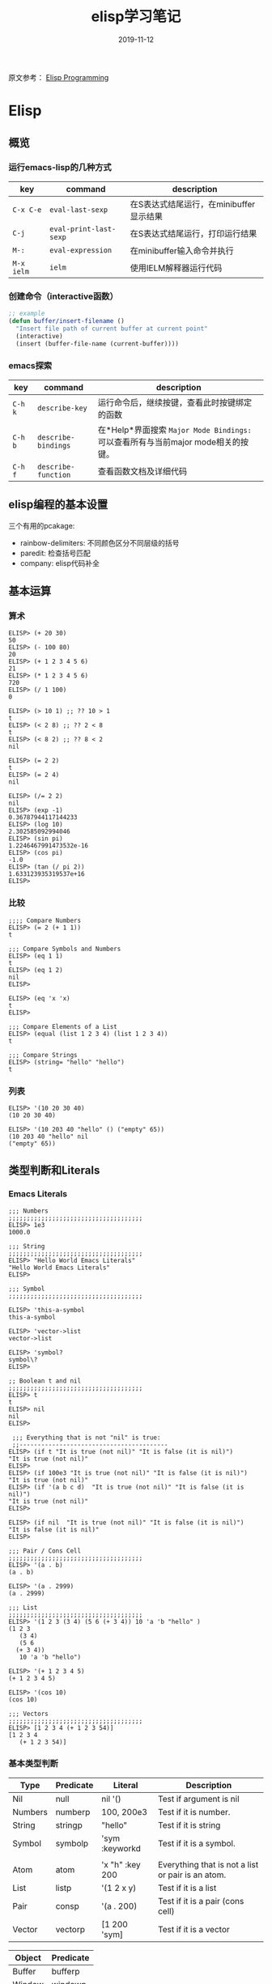 #+TITLE: elisp学习笔记
#+STARTUP: content indent
#+OPTIONS: H:3 num:3 toc:3
#+DATE: 2019-11-12

原文参考： [[http://caiorss.github.io/Emacs-Elisp-Programming/Elisp_Programming.html][Elisp Programming]]
* Elisp
** 概览
*** 运行emacs-lisp的几种方式
    | key        | command                | description                             |
    |------------+------------------------+-----------------------------------------|
    | =C-x C-e=  | =eval-last-sexp=       | 在S表达式结尾运行，在minibuffer显示结果 |
    | =C-j=      | =eval-print-last-sexp= | 在S表达式结尾运行，打印运行结果         |
    | =M-:=      | =eval-expression=      | 在minibuffer输入命令并执行              |
    | =M-x ielm= | =ielm=                 | 使用IELM解释器运行代码                  |

*** 创建命令（interactive函数）
    #+BEGIN_SRC emacs-lisp
    ;; example
    (defun buffer/insert-filename ()
      "Insert file path of current buffer at current point"
      (interactive)
      (insert (buffer-file-name (current-buffer))))
    #+END_SRC

*** emacs探索
    | key     | command             | description                                                                      |
    |---------+---------------------+----------------------------------------------------------------------------------|
    | =C-h k= | =describe-key=      | 运行命令后，继续按键，查看此时按键绑定的函数                                     |
    | =C-h b= | =describe-bindings= | 在*Help*界面搜索 =Major Mode Bindings:= 可以查看所有与当前major mode相关的按键。 |
    | =C-h f= | =describe-function= | 查看函数文档及详细代码                                                           |

** elisp编程的基本设置
   三个有用的pcakage:
   * rainbow-delimiters: 不同颜色区分不同层级的括号
   * paredit: 检查括号匹配
   * company: elisp代码补全

** 基本运算
*** 算术
    #+begin_example
    ELISP> (+ 20 30)
    50
    ELISP> (- 100 80)
    20
    ELISP> (+ 1 2 3 4 5 6)
    21
    ELISP> (* 1 2 3 4 5 6)
    720
    ELISP> (/ 1 100)
    0

    ELISP> (> 10 1) ;; ?? 10 > 1
    t
    ELISP> (< 2 8) ;; ?? 2 < 8
    t
    ELISP> (< 8 2) ;; ?? 8 < 2
    nil

    ELISP> (= 2 2)
    t
    ELISP> (= 2 4)
    nil

    ELISP> (/= 2 2)
    nil
    ELISP> (exp -1)
    0.36787944117144233
    ELISP> (log 10)
    2.302585092994046
    ELISP> (sin pi)
    1.2246467991473532e-16
    ELISP> (cos pi)
    -1.0
    ELISP> (tan (/ pi 2))
    1.633123935319537e+16
    ELISP>
    #+end_example

*** 比较
    #+begin_example
    ;;;; Compare Numbers
    ELISP> (= 2 (+ 1 1))
    t

    ;;; Compare Symbols and Numbers
    ELISP> (eq 1 1)
    t
    ELISP> (eq 1 2)
    nil
    ELISP>

    ELISP> (eq 'x 'x)
    t
    ELISP>

    ;;; Compare Elements of a List
    ELISP> (equal (list 1 2 3 4) (list 1 2 3 4))
    t

    ;;; Compare Strings
    ELISP> (string= "hello" "hello")
    t
    #+end_example

*** 列表
    #+begin_example
    ELISP> '(10 20 30 40)
    (10 20 30 40)

    ELISP> '(10 203 40 "hello" () ("empty" 65))
    (10 203 40 "hello" nil
	("empty" 65))
    #+end_example

** 类型判断和Literals
*** Emacs Literals
    #+begin_example
    ;;; Numbers
    ;;;;;;;;;;;;;;;;;;;;;;;;;;;;;;;;;;;;;
    ELISP> 1e3
    1000.0

    ;;; String
    ;;;;;;;;;;;;;;;;;;;;;;;;;;;;;;;;;;;;;
    ELISP> "Hello World Emacs Literals"
    "Hello World Emacs Literals"
    ELISP>

    ;;; Symbol
    ;;;;;;;;;;;;;;;;;;;;;;;;;;;;;;;;;;;;;

    ELISP> 'this-a-symbol
    this-a-symbol

    ELISP> 'vector->list
    vector->list

    ELISP> 'symbol?
    symbol\?
    ELISP>

    ;; Boolean t and nil
    ;;;;;;;;;;;;;;;;;;;;;;;;;;;;;;;;;;;;;
    ELISP> t
    t
    ELISP> nil
    nil
    ELISP>

     ;;; Everything that is not "nil" is true:
     ;;-----------------------------------------
    ELISP> (if t "It is true (not nil)" "It is false (it is nil)")
    "It is true (not nil)"
    ELISP>
    ELISP> (if 100e3 "It is true (not nil)" "It is false (it is nil)")
    "It is true (not nil)"
    ELISP> (if '(a b c d)  "It is true (not nil)" "It is false (it is nil)")
    "It is true (not nil)"
    ELISP>

    ELISP> (if nil  "It is true (not nil)" "It is false (it is nil)")
    "It is false (it is nil)"
    ELISP>

    ;;; Pair / Cons Cell
    ;;;;;;;;;;;;;;;;;;;;;;;;;;;;;;;;;;;;;
    ELISP> '(a . b)
    (a . b)

    ELISP> '(a . 2999)
    (a . 2999)

    ;;; List
    ;;;;;;;;;;;;;;;;;;;;;;;;;;;;;;;;;;;;;
    ELISP> '(1 2 3 (3 4) (5 6 (+ 3 4)) 10 'a 'b "hello" )
    (1 2 3
       (3 4)
       (5 6
	  (+ 3 4))
       10 'a 'b "hello")

    ELISP> '(+ 1 2 3 4 5)
    (+ 1 2 3 4 5)

    ELISP> '(cos 10)
    (cos 10)

    ;;; Vectors
    ;;;;;;;;;;;;;;;;;;;;;;;;;;;;;;;;;;;;;
    ELISP> [1 2 3 4 (+ 1 2 3 54)]
    [1 2 3 4
       (+ 1 2 3 54)]
    #+end_example

*** 基本类型判断
    | Type    | Predicate | Literal         | Description                                       |
    |---------+-----------+-----------------+---------------------------------------------------|
    | Nil     | null      | nil '()         | Test if argument is nil                           |
    | Numbers | numberp   | 100, 200e3      | Test if it is number.                             |
    | String  | stringp   | "hello"         | Test if it is string                              |
    | Symbol  | symbolp   | 'sym :keyworkd  | Test if it is a symbol.                           |
    |         |           |                 |                                                   |
    | Atom    | atom      | 'x "h" :key 200 | Everything that is not a list or pair is an atom. |
    | List    | listp     | '(1 2 x y)      | Test if it is a list                              |
    | Pair    | consp     | '(a . 200)      | Test if it is a pair (cons cell)                  |
    | Vector  | vectorp   | [1 200 'sym]    | Test if it is a vector                            |

    | Object  | Predicate |
    |---------+-----------|
    | Buffer  | bufferp   |
    | Window  | windowp   |
    | Frame   | framep    |
    | Process | processp  |

    #+begin_example
    ELISP> (null nil)
    t
    ELISP>
    ELISP> (null '())
    t

    ELISP> (null 10)
    nil

    ELISP> (atom 10)
    t
    ELISP> (atom '(a . b))
    nil
    ELISP> (atom "hello world")
    t
    ELISP>

    ELISP> (bufferp (current-buffer))
    t
    ELISP> (bufferp (selected-window))
    nil
    ELISP> (windowp (selected-window))
    t
    ELISP>
    #+end_example

*** 获取对象类型
    #+begin_example
    ELISP> (type-of (current-buffer))
    buffer
    ELISP>
    ELISP> (type-of (selected-window))
    window
    ELISP>

    ELISP> (equal 'buffer (type-of (current-buffer)))
    t
    ELISP> (equal 'buffer (type-of (selected-window)))
    nil
    ELISP>
    #+end_example
** 变量定义
   #+begin_example
   ;;; Constants
   ;;;;;;;;;;;;;;;;;;;;;;;;;;;;;;;;;;;

   ELISP> (defconst zsh-shell "/usr/bin/zsh")
   zsh-shell

   ELISP> zsh-shell
   "/usr/bin/zsh"
   ELISP>

   ;;; Define a variable
   ;;;;;;;;;;;;;;;;;;;;;;;;;;;;;;;;;;;

   ;;;; Set is not used very much
   ;;
   ELISP> (set 'avar "hello world")
   "hello world"

   ELISP> avar
   "hello world"
   ELISP>

   ;;;;; The most used command for assignment is setq
   ;;
   ELISP> (setq x 10)
   10

   ELISP> (setq avar "hello world")
   "hello world"

   ELISP> x
   10

   ELISP> avar
   "hello world"
   ELISP>

   ELISP> (setq my-list '(10 20 30 40))
   (10 20 30 40)

   ELISP> my-list
   (10 20 30 40)

   ;;; Multiple Assignment
   ;;
   ELISP> (setq a 10 b 20 c "Emacs")
   "Emacs"
   ELISP> a
   10
   ELISP> b
   20
   ELISP> c
   "Emacs"
   ELISP>

   ;; Dynamic Scoping  (Local Variables)
   ;;;;;;;;;;;;;;;;;;;;;;;;;;;;;;;;;;;;;
   ;;
   ELISP> (let ((x 1) (y 10)) (+ (* 4 x) (* 5 y)) )
   54
   ELISP> x
       ** Eval error **  Symbol's value as variable is void: x
   ELISP> y
       ** Eval error **  Symbol's value as variable is void: y
   ELISP>
   #+end_example
** 函数定义
*** 定义简单函数
    语法: (defun <function name> (<parameters>) (<body>))
    #+begin_example
    ELISP> (defun afunction (a b c) (+ a b c))
    afunction

    ELISP> (afunction 10 20 30)
    60

    ELISP> (defun myfun () (message "Hello Emacs"))
    myfun
    ELISP> (myfun)
    "Hello Emacs"
    ELISP>


    ELISP>
    ELISP> (defun signum (n)
	 (cond ((> n 0) 1 )
	       ((< n 0) -1)
	       (0)))
    signum
    ELISP> (signum 10)
    1
    ELISP> (signum 0)
    0
    ELISP> (signum -23)
    -1
    ELISP>


    ELISP> (defun factorial (n)
	 (if (= n 0)
	     1
	     (* n (factorial (- n 1)))))
    factorial

    ELISP> (factorial 5)
    120
    ELISP
    #+end_example
*** 匿名函数/Lambda函数
    语法: (lambda (<parameters>) (<body>))
    #+begin_example
    ELISP> (lambda (x) (+ x 3))
    (lambda
      (x)
      (+ x 3))

    ;;; Applying Lambda Functions
    ;;

    ELISP> ((lambda (x) (+ x 3)) 4)
    7
    ELISP> (funcall (lambda (x) (+ x 3)) 4)
    7
    ELISP>

    ;;; Storing Lambda Function in Variable
    ;;
    ;;

    ELISP> (defvar add3 (lambda (x) (+ x 3)))
    add3


    ELISP> add3
    (lambda
      (x)
      (+ x 3))

    ELISP> (funcall add3 10)
    13

    ELISP> (add3 10)
	** Eval error **  Symbol's function definition is void: add3

    ELISP> (funcall #'add3 10)
	** Eval error **  Symbol's function definition is void: add3
    ELISP>

    ;;; Passing Lambda Function to functions
    ;;
    ELISP> (mapcar (lambda (x) (+ x 3))  '(1 2 3 4 5))
    (4 5 6 7 8)
    #+end_example
*** 函数作为参数
    语法: (caller-function #'<function-1> #'<function-1> arg1 arg2 ...)

    在函数内部，使用 =funcall= 调用函数作为参数

    #+begin_example
    ELISP> (mapcar log '(1 10 100 1000))
	** Eval error **  Symbol's value as variable is void: log


    ELISP> (mapcar #'log10 '(1 10 100 1000))
    (0.0 1.0 2.0 3.0)

    (defun sum-fun (f1 f2 x)
      (+ (funcall f1 x) (funcall f2 x)))

    ELISP> (sum-fun #'log #'exp 3)
    21.18414921185578
    ELISP>

    ELISP> (+ (log 3) (exp 3))
    21.18414921185578
    ELISP>

    ELISP> (sum-fun (lambda (x) (* 3 x))
	    (lambda (x) (* 4 x))
	    5)
    35
    ELISP>

    ELISP> (defun 1+ (x) (+ 1 x))
    1+
    ELISP> (defun 3* (x) (* 3 x))
    3*

    ELISP> (sum-fun #'1+  #'3* 4)
    17
    ELISP>

    ELISP> (sum-fun #'1+  (lambda (x) (* 3 x)) 4)
    17
    ELISP>
    #+end_example
*** 多参函数
    #+begin_example
    (defun sum (&rest numbers)
      (apply #'+ numbers))

    ELISP> (sum 1 2 3 4 5 6)
    21


    ELISP> (apply #'sum '(1 2 3 5 6))
    17

    ELISP> (apply #'sum (list 1 2 3 5 (+ 6 5 2)))
    24

    ELISP> (apply #'sum '())
    0

    ELISP> (apply #'sum nil)
    0

    ELISP> (sum nil)
	** Eval error **  Wrong type argument: number-or-marker-p, ni

    ;;----------------------------------

    (defun sum-prod (a &rest xs)
      (* a (apply #'+ xs)))


    ELISP> (sum-prod 3 1 2 3 4 5)
    45

    ELISP> (sum-prod 1 1 2 3 4 5)
    15
    #+end_example
*** 可选参数函数
    #+begin_example
    (defun test-optional (a &optional b)
      (list a b))

    ELISP> (test-optional 10 20)
    (10 20)

    ELISP> (test-optional 10 )
    (10 nil)

    ;--------------------------------;

    (defun test-optional2 (a b &optional b c d e)
      (list :a a :b b :c c :d d :e e))

    ELISP> (test-optional2 0 1 2 3 4 5 )
    (:a 0 :b 2 :c 3 :d 4 :e 5)


    ELISP> (test-optional2 0 1 2 3 4  )
    (:a 0 :b 2 :c 3 :d 4 :e nil)

    ELISP> (test-optional2 0 1 2 3   )
    (:a 0 :b 2 :c 3 :d nil :e nil)

    ELISP> (test-optional2 0 1 2    )
    (:a 0 :b 2 :c nil :d nil :e nil)

    ELISP> (test-optional2 0 1  )
    (:a 0 :b nil :c nil :d nil :e nil)

    ELISP> (test-optional2 0 1)
    (:a 0 :b nil :c nil :d nil :e nil)

    ;--------------------------------;

    (defun test-optional-default-b (a &optional b)
      (if b
	  (list a b)
	  (list a "b is null")))

    ELISP> (test-optional-default-b 1 2)
    (1 2)

    ELISP> (test-optional-default-b 1)
    (1 "b is null")

    ELISP> (test-optional-default-b 1 nil)
    (1 "b is null")
    #+end_example
*** 含属性列表参数函数
    #+begin_example
    (defun make-shell-interface (&rest params)
      "
      Create a shell interface.

      Possible parameters:

	:name      Name of shell
	:type      ['sh, 'bash, ...]
	:path      Path to program
	:buffer    Name of buffer

      "
      (let
	   ((name   (plist-get params :name ))
	    (type   (plist-get params :type))
	    (path   (plist-get params :path))
	    (buffer (plist-get params :buffer)))
	(list
	 (cons 'name buffer)
	 (cons 'type type)
	 (cons 'path path)
	 (cons 'buffer buffer))))


    ELISP> (make-shell-interface :name "pylaucher" :path "/usr/bin/python" :type 'sh :buffer "pyshell")
    ((name . "pyshell")
     (type . sh)
     (path . "/usr/bin/python")
     (buffer . "pyshell"))

    ELISP> (make-shell-interface :name "pylaucher" :path "/usr/bin/python" :type 'sh)
    ((name)
     (type . sh)
     (path . "/usr/bin/python")
     (buffer))

    ELISP> (make-shell-interface :name "pylaucher" :path "/usr/bin/python" :type 'bash)
    ((name)
     (type . bash)
     (path . "/usr/bin/python")
     (buffer))

    ELISP> (make-shell-interface :name "pylaucher" :path "/usr/bin/python")
    ((name)
     (type)
     (path . "/usr/bin/python")
     (buffer))

    ELISP> (make-shell-interface :name "pylaucher" )
    ((name)
     (type)
     (path)
     (buffer))

    ELISP> (make-shell-interface  )
    ((name)
     (type)
     (path)
     (buffer))

    ELISP> (make-shell-interface :buffer "pyshell"  :path "/usr/bin/python" :type 'sh :name "pylaucher")
    ((name . "pyshell")
     (type . sh)
     (path . "/usr/bin/python")
     (buffer . "pyshell"))
    #+end_example
*** Closures
    elisp方言默认不支持closure，所以下面的代码不会像Scheme或Common Lisp一样执行。

    参考：
    - [[https://www.emacswiki.org/emacs/LexicalBinding][EmacsWiki: Lexical Binding]]
    - [[https://www.emacswiki.org/emacs/DynamicBindingVsLexicalBinding][EmacsWiki: Dynamic Binding Vs Lexical Binding]]
    - [[https://nullprogram.com/blog/2013/12/30/][Emacs Lisp Readable Closures « null program]]
    - [[https://www.jamesporter.me/2013/06/14/emacs-lisp-closures-exposed.html][https://www.jamesporter.me/2013/06/14/emacs-lisp-closures-exposed.html]]
    - [[http://technical-dresese.blogspot.com/2011/04/brief-demonstration-of-emacs-new.html][Technical Dresese: A brief demonstration of emacs new lexical bindings]]

    #+begin_example
    (defun make-adder (x)
      (lambda (y) (+ x y)))


    ELISP>
    ELISP> (make-adder 3)
    (lambda
      (y)
      (+ x y))

    ELISP> ((make-adder 3) 4)
	** Eval error **  Invalid function: (make-adder 3)
    ELISP> (funcall (make-adder 3) 4)
	** Eval error **  Symbol's value as variable is void: x
    ELISP> (map (make-adder 3) '(1 2 3 4 5))
	** Eval error **  Symbol's value as variable is void: x
    ELISP>
    #+end_example

    支持closure的代码：
    #+begin_example
    (setq lexical-binding t)

    (defun make-adder (x)
      (lambda (y) (+ x y)))

    ELISP> (make-adder 3)
    (closure
     ((x . 3)
      t)
     (y)
     (+ x y))

    ELISP> ((make-adder 3) 4)
	** Eval error **  Invalid function: (make-adder 3)
    ELISP>

    ELISP> (funcall (make-adder 3) 4)
    7
    ELISP>

    ELISP> (mapcar (make-adder 3) '(1 2 3 4 5))
    (4 5 6 7 8)


    ;;;; Sometimes is better to create macro rather than a higher order function


    (defmacro make-sum-fun (f1 f2)
      `(lambda (x) (+ (,f1 x) (,f2 x))))

    ELISP>
    ELISP> (funcall (make-sum-fun sin cos) 3)
    -0.8488724885405782
    ELISP>
    ELISP> (make-sum-fun sin cos)
    (closure
     (t)
     (x)
     (+
      (sin x)
      (cos x)))

    ELISP> (map (make-sum-fun sin cos) '(1 2 3 4 5))
    (1.3817732906760363 0.4931505902785393 -0.8488724885405782 -1.4104461161715403 -0.6752620891999122)
    #+end_example

    在 =~/.emacs.d/init.el= 中添加如下配置以支持closure.
    #+begin_example
    (setq lexical-binding t)
    #+end_example
** 列表操作
   参考：
   - https://www.fincher.org/tips/Languages/Emacs.shtml

   #+begin_example
   ;; Defining a List
   ;;
   ;; An emacs list can contain elements of almost any type.
   ;;
   ELISP> '( "a" 2323 "b" 21.2323 "hello" "emacs" nil () (34 134) '(+ 2 3 5))
   ("a" 2323 "b" 21.2323 "hello" "emacs" nil nil
    (34 134)
    '(+ 2 3 5))

   ELISP> (quote (1 3 3 4 5))
   (1 3 3 4 5)

   ;;;;; Empty List
   ;;
   ELISP> nil
   nil
   ELISP> '()
   nil
   ELISP>

   ;; Length of a list
   ELISP> (length '(1 2 3 4 5 6))
   6
   ELISP>


   ;; nth element of a list
   ;;
   ELISP> (nth 0 '(0 1 2 3 4 5))
   0
   ELISP> (nth 2 '(0 1 2 3 4 5))
   2
   ELISP> (nth 5 '(0 1 2 3 4 5))
   5
   ELISP> (nth 10 '(0 1 2 3 4 5))
   nil
   ELISP>


   ;; Membership test
   ;; member returns null if the element is not member of the list
   ;;
   ELISP> (member 2 '(0 1 2 3 4 5))
   (2 3 4 5)

   ELISP> (member 10 '(0 1 2 3 4 5))
   nil
   ELISP>

   ;; Position of list element (prior to emacs 24.4)
   ;;
   ELISP> (position 7 '(5 6 7 8))
   2

   ELISP> (position 17 '(5 6 7 8))
   nil
   ELISP>

   ;; Position of list element (emacs 24.4 or later)
   ;;
   ELISP> (cl-position 7 '(5 6 7 8))
   2

   ELISP> (cl-position 17 '(5 6 7 8))
   nil
   ELISP>

   ;; cdr
   ;;
   ;; Removes first element of the list, returns the list tail.
   ;;
   ELISP> (cdr '(1 2 3 4 5))
   (2 3 4 5)

   ;; car
   ;;
   ;; Returns the first list element
   ;;
   ELISP> (car '(1 2 3 4 5))
   1
   ELISP>


   ;; cons
   ;;
   ;; List constructor
   ;;
   ELISP> (cons 10 '(1 2 3 4))
   (10 1 2 3 4)

   ELISP> (cons 1 (cons 2 (cons 3 (cons 4 (cons 5 '())))))
   (1 2 3 4 5)

   ;; Last element of a list
   ;;
   ;;
   ELISP> (car (last '(1 2 3 4 5)))
   5
   ELISP>


   ;; Reverse a list
   ;;
   ELISP> (reverse '(1 2 3 4 5))
   (5 4 3 2 1)


   ;; Append lists
   ;;
   ;; Note: nil also means an empty list
   ;;
   ELISP> (append '(1 2) '( "a" "b" "c" "d"))
   (1 2 "a" "b" "c" "d")

   ELISP> (append '(1 2) nil '( "a" "b" "c" "d") nil)
   (1 2 "a" "b" "c" "d")



   ;; Filter list elements given a predicate function
   ;;
   ;;
   ELISP> (remove-if-not (lambda (x) (> x 2)) '(1 2 3 4 5 6 7 8 9 10))
   (3 4 5 6 7 8 9 10)

   ;; Test if list is empty
   ;;
   ELISP> (null '(1 2 3 4 5))
   nil
   ELISP> (null '())
   t
   ELISP> (null nil)
   t
   ELISP>

   ;; Drop the firsts n elements of a list
   ;;
   ;;
   ELISP> (nthcdr 2 '(1 2 3 4))
   (3 4)

   ELISP> (nthcdr 3 '(1 2 3 4))
   (4)

   ELISP> (nthcdr 13 '(1 2 3 4))
   nil
   ELISP>

   ;; Delete an element of a list
   ;;
   ;;
   ELISP> (delq 1 '(1 2 3 4))
   (2 3 4)


   ELISP> (delq 10 '(1 2 3 4))
   (1 2 3 4)

   ;; It doesn't work to delete sublists
   ;;
   ELISP> (delq (5) '(1 2 (5) 3 4))
       ** Eval error **  Invalid function: 5
   ELISP> (delq '(5) '(1 2 (5) 3 4))
   (1 2
      (5)
      3 4)

   ELISP> (delete '(5) '(1 2 (5) 3 4))
   (1 2 3 4)

   ;;;;;;;;;;;;;;;;;;;;;;;;;;;;;;;;;;;;;

   ;; Convert Vector to List
   ;;
   ;;
   ELISP> (coerce [1 2 3] 'list)
   (1 2 3)

   ;; Convert List to Vector
   ;;
   ELISP> (coerce '(1 2 3) 'vector)
   [1 2 3]

   ELISP> (number-sequence 0 10 2)
   (0 2 4 6 8 10)

   ELISP> (number-sequence 9 4 -1)
   (9 8 7 6 5 4)


   ;; Modify list variables.
   ;;
   ELISP> alist
   (a b c d e)

   ELISP> (push 'f alist)
   (f a b c d e)

   ELISP> alist
   (f a b c d e)

   ELISP> (pop alist)
   f

   ELISP> alist
   (a b c d e)

   ELISP> (pop alist)
   a
   ELISP> alist
   (b c d e)

   ELISP>
   #+end_example
** 关联列表和属性列表
*** 概览
    关联列表是一系列cons对，这里我可以称作 =clist= 或者 由两个元素组成的列表的集合，可以称为 =alist=

    *关联列表类型：clist*

    键: a, x, 2 and 4 值: b, y, 3 and (1 2 3 4 5)
    #+begin_example
    ELISP> '((a . b) (x . y) (2 . 3) (4 . (1 2 3 4 5)))
    ((a . b)
     (x . y)
     (2 . 3)
     (4 1 2 3 4 5)

    ELISP> (cons 'a 'b)
    (a . b)

    ELISP> (cons 'a (cons 'b (cons 'c nil)))
    (a b c)
    #+end_example

    *关联列表类型：alist*
    #+begin_example
    ELISP> '((a  b) (x  y) (2  3) (4  (1 2 3 4 5)))
    ((a b)
     (x y)
     (2 3)
     (4
      (1 2 3 4 5)))

    ELISP> (list (list 'a 'b) (list 'x 'y) (list 2 3) (list 2 '(1 2 3 4 5)))
    ((a b)
     (x y)
     (2 3)
     (2
      (1 2 3 4 5)))
    #+end_example
    =alist= 不像 =clist= 有歧义。

    *属性列表：Plist*

    属性列表是连续的键值对集合，它的优势是括号少和可读性高。
    #+begin_example
    '(:key1 value1 :key2 value2 :key3 1002.23 :key4 (a b c d e))

    ELISP> '(:key1 value1 :key2 value2 :key3 1002.23 :key4 (a b c d e))
    (:key1 value1 :key2 value2 :key3 1002.23 :key4
	   (a b c d e))

    ;;; It is more useful in configuration files

    (
    :key1  value1
    :key2  value2
    :key3  value3
    :key4  (a b c d e )
    )
    #+end_example
*** 关联列表/Alist
    #+begin_example
    ELISP> (setq dict
    '((pine . cones)
     (oak . acorns)
     (maple . seeds)))
    ((pine . cones)
     (oak . acorns)
     (maple . seeds))

    ELISP> dict
    ((pine . cones)
     (oak . acorns)
     (maple . seeds))

    ;; Get a cell associated with a key
    ;;
    ;;;;;;;;;;;;;;;;;;;;;;;;;;;;;;;;;;;;;;;;
    ELISP>
    ELISP> (assoc 'oak dict)
    (oak . acorns)

    ELISP> (assoc 'wrong dict)
    nil

    ;; Get a Key
    ;;
    ;;;;;;;;;;;;;;;;;;;;;;;;;;;;;;;;;;;;;;;;;;

    ELISP> (car (assoc 'oak dict))
    oak
    ELISP> (cdr (assoc 'oak dict))
    acorns
    ELISP>


    ELISP> (car (assoc 'oak dict))
    oak
    ELISP>

    ;; Get all keys
    ;;
    ;;;;;;;;;;;;;;;;;;;;;;;;;;;;;;;;;;;;;;;;;;;;;

    ELISP> (mapcar #'car dict)
    (pine oak maple)

    ;; Get all values
    ;;
    ;;;;;;;;;;;;;;;;;;;;;;;;;;;;;;;;;;;;;;;;;;;;;

    ELISP> (mapcar #'cdr dict)
    (cones acorns seeds)
    #+end_example

    例：过滤多个键
    #+begin_example
    ELISP> (defvar language-list
      '(
       ("io" . ((:command . "io")
		 (:description . "Run IO Language script")))
	("lua" . ((:command . "lua")
		  (:description . "Run Lua script")))
	("groovy" . ((:command . "groovy")
		     (:description . "Run Groovy")))
	("scala" . ((:command . "scala")
		    (:cmdopt . "-Dfile.encoding=UTF-8")
		    (:description . "Run Scala file with scala command")))

	("haml" . ((:command . "haml")
		   (:exec    . "%c %o %s")
		   (:description . "Convert HAML to HTML")))
	("sass" . ((:command . "sass")
		   (:exec    . "%c %o --no-cac")))
     ))
    language-list


    ELISP> (assoc  "scala"  language-list )
    ("scala"
     (:command . "scala")
     (:cmdopt . "-Dfile.encoding=UTF-8")
     (:description . "Run Scala file with scala command"))

    ELISP> (assoc  "lua"  language-list )
    ("lua"
     (:command . "lua")
     (:description . "Run Lua script"))

    ELISP> (assoc  "wrong"  language-list )
    nil

    ELISP> (assoc ':command (assoc  "scala"  language-list ))
    (:command . "scala")

    ELISP> (cdr (assoc ':command (assoc  "scala"  language-list )))
    "scala"
    ELISP>

    ELISP> (assoc ':description (assoc  "scala"  language-list ))
    (:description . "Run Scala file with scala command")

    ELISP> (cdr (assoc ':description (assoc  "scala"  language-list )))
    "Run Scala file with scala command"
    ELISP>

    ELISP> (mapcar 'car language-list)
    ("io" "lua" "groovy" "scala" "haml" "sass")

    ELISP> (mapcar 'cdr language-list)
    (((:command . "io")
      (:description . "Run IO Language script"))
     ((:command . "lua")
      (:description . "Run Lua script"))
     ((:command . "groovy")
      (:description . "Run Groovy"))
     ((:command . "scala")
      (:cmdopt . "-Dfile.encoding=UTF-8")
      (:description . "Run Scala file with scala command"))
     ((:command . "haml")
      (:exec . "%c %o %s")
      (:description . "Convert HAML to HTML"))
     ((:command . "sass")
      (:exec . "%c %o --no-cac")))

    ELISP>

    ELISP> (mapcar (lambda (x) (
				 list
				 (car x)
				 (cdr x)
				 ))
				language-list)
    (("io"
      ((:command . "io")
       (:description . "Run IO Language script")))
     ("lua"
      ((:command . "lua")
       (:description . "Run Lua script")))
     ("groovy"
      ((:command . "groovy")
       (:description . "Run Groovy")))
     ("scala"
      ((:command . "scala")
       (:cmdopt . "-Dfile.encoding=UTF-8")
       (:description . "Run Scala file with scala command")))
     ("haml"
      ((:command . "haml")
       (:exec . "%c %o %s")
       (:description . "Convert HAML to HTML")))
     ("sass"
      ((:command . "sass")
       (:exec . "%c %o --no-cac"))))

    ELISP>

    ELISP> (mapcar (lambda (x) (
	 list
	 (car x)
	 (assoc ':command       (cdr x))
	 (assoc ':cmdopt        (cdr x))
	 (assoc ':description   (cdr x))
	 ))
	language-list)

    (("io"
      (:command . "io")
      nil
      (:description . "Run IO Language script"))
     ("lua"
      (:command . "lua")
      nil
      (:description . "Run Lua script"))
     ("groovy"
      (:command . "groovy")
      nil
      (:description . "Run Groovy"))
     ("scala"
      (:command . "scala")
      (:cmdopt . "-Dfile.encoding=UTF-8")
      (:description . "Run Scala file with scala command"))
     ("haml"
      (:command . "haml")
      nil
      (:description . "Convert HAML to HTML"))
     ("sass"
      (:command . "sass")
      nil nil))

    ELISP>


    ELISP> (mapcar (lambda (x) (
	     list
	     (car x)
	     (cdr (assoc ':command   (cdr x)))
	     (cdr (assoc ':cmdopt       (cdr x)))
	     (cdr (assoc ':description   (cdr x)))
	     ))

	    language-list)
    (("io" "io" nil "Run IO Language script")
     ("lua" "lua" nil "Run Lua script")
     ("groovy" "groovy" nil "Run Groovy")
     ("scala" "scala" "-Dfile.encoding=UTF-8" "Run Scala file with scala command")
     ("haml" "haml" nil "Convert HAML to HTML")
     ("sass" "sass" nil nil))

    ELISP>

    ELISP> (defun get-value (alist key) (cdr (assoc key alist)))
    get-value
    ELISP> (get-value language-list "scala")
    ((:command . "scala")
     (:cmdopt . "-Dfile.encoding=UTF-8")
     (:description . "Run Scala file with scala command"))

    ELISP> (get-value language-list "lua")
    ((:command . "lua")
     (:description . "Run Lua script"))

    ELISP>
    ELISP> (get-value language-list "0")
    nil
    ELISP>


    ELISP> (defun get-key-value (alist key field)
		    (cdr (assoc  field  (cdr (assoc key alist))  )))
    get-key-value
    ELISP>
    ELISP> (get-key-value language-list "scala" ':description)
    "Run Scala file with scala command"
    ELISP>

    ELISP> (get-key-value language-list "scala" ':command)
    "scala"
    ELISP>
    #+end_example
*** 属性列表
    #+begin_example
    ELISP> (defvar plst (list :buffer (current-buffer) :line 10 :pos 2000))
    plst

    ELISP>
    ELISP> (plist-get plst :line)
    10

    ELISP> (plist-get plst :pos)
    2000

    ELISP> (plist-get plst :buffer)
    #<buffer *ielm*>
    ELISP>

    ELISP>
    ELISP> (plist-get plst :buffdfds)
    nil
    ELISP>

    ELISP> (plist-member plst :buffer)
    (:buffer #<buffer *ielm*> :line 10 :pos 2000)

    ELISP> (plist-member plst :bufferasd)
    nil
    ELISP>

    ELISP> (plist-put plst :winconf (current-window-configuration))
    (:buffer #<buffer *ielm*> :line 10 :pos 2000 :winconf #<window-configuration>)

    ELISP> plst
    (:buffer #<buffer *ielm*> :line 10 :pos 2000 :winconf #<window-configuration>)

    ELISP>
    #+end_example
*** 转换Alist成Plist和vice-versa
    #+begin_example
    ;; Alist to plist
    (defun plist->alist (plist)
      (if (null plist)
	  '()
	  (cons
	   (list (car plist) (cadr plist))
	   (plist->alist (cddr plist)))))

    ELISP> (plist->alist (list :x 10 :y 20 :name "point"))
    ((:x 10)
     (:y 20)
     (:name "point"))

    ;;; Converts association list to plist
    (defun alist->plist (assocl)
      (if (null assocl)
	  '()
	(let
	((hd (car assocl))
	 (tl (cdr assocl)))
	  (cons (car hd)
	    (cons (cadr hd)
	      (alist->plist tl))))))

    ;;; Converts plist to clist (List of cons pairs)
    (defun plist->clist (plist)
      (if (null plist)
	  '()
	  (cons
	   (cons (car plist) (cadr plist))
	  (plist->clist (cddr plist)))))

    ELISP> (plist->clist (list :x 10 :y 20 :name "point"))
    ((:x . 10)
     (:y . 20)
     (:name . "point"))

    ;; Separates a property list into two lists of keys and values.
    ;;
    (defun plist->kv (plist)
      (let ((alist (plist->alist plist)))
	(cons
	 (mapcar #'car alist)
	 (mapcar #'cdr alist))))

    ELISP> (setq al (plist->alist (list :x 10 :y 20 :name "point")))
    ((:x 10)
     (:y 20)
     (:name "point"))

    ELISP> (alist->plist al)
    (:x 10 :y 20 :name "point")

    ELISP>

    (setq keylist
	'("M-i"  'previous-line
	  "M-j"  'backward-char
	  "M-k"  'next-line
	  "M-l"  'forward-char))


    ELISP> (setq kv (plist->kv keylist))
    (("M-i" "M-j" "M-k" "M-l")
     ('previous-line)
     ('backward-char)
     ('next-line)
     ('forward-char))

    ELISP> (car kv)
    ("M-i" "M-j" "M-k" "M-l")

    ELISP> (cdr kv)
    (('previous-line)
     ('backward-char)
     ('next-line)
     ('forward-char))

    ELISP>
    #+end_example
** 字符串
   #+begin_example
   ;; Split String

   ELISP> (split-string "  two words ")
   ("two" "words")

   ELISP>

   ELISP> (split-string "o\no\no" "\n" t)
   ("o" "o" "o")

   ELISP> (split-string "Soup is good food" "o*" t)
   ("S" "u" "p" " " "i" "s" " " "g" "d" " " "f" "d")

   ELISP>

   ;; Format String

   ELISP> (format-time-string "%Y/%m/%d %H:%M:%S" (current-time))
   "2015/06/26 06:10:04"
   ELISP>
   ELISP>


   ;; Concatenate Strings

   ELISP> (concat "The " "quick brown " "fox.")
   "The quick brown fox."
   ELISP>

   ELISP> (mapconcat 'identity '("aaa" "bbb" "ccc") ",")
   "aaa,bbb,ccc"
   ELISP> (split-string "aaa,bbb,ccc" ",")
   ELISP> (split-string "aaa,bbb,ccc" ",")
   ("aaa" "bbb" "ccc")

   ;; String Width

   ELISP> (string-width "hello world")
   11
   ELISP>
   ELISP> (substring "Freedom Land" 0 5)
   "Freed"
   ELISP>
   ELISP> (string-match "ce" "central park")
   0
   ELISP> (string-match "gt" "central park")
   nil
   ELISP>


   ;;;;; Misc

   ELISP> (make-string 5 ?x)
   "xxxxx"
   ELISP> (make-string 5 ?a)
   "aaaaa"
   ELISP> (make-string 5 ?r)
   "rrrrr"
   ELISP> (make-string 15 ?r)
   "rrrrrrrrrrrrrrr"
   ELISP>
   #+end_example

   *elisp符号/字符串转换*
   #+begin_example
   ; Convert a symbol to string
   ELISP> (symbol-name 'wombat)
   "wombat"

   ; Convert a String to Symbol
   ELISP> (intern "wombat")
   wombat
   #+end_example

   *读取字符串中的S表达式*
   #+begin_example
   ELISP> (read-from-string
	       "(
		  (POINT1  (X  10.2323)  (Y   20.2323))
		  (POINT2  (x  0.2)          (Y 923.23))
		  (POINT3  (x -10.5)       (Y 78,23))
		)")
   (((POINT1
      (X 10.2323)
      (Y 20.2323))
     (POINT2
      (x 0.2)
      (Y 923.23))
     (POINT3
      (x -10.5)
      (Y 78
	 (\, 23))))
    . 174)

   ELISP>
   #+end_example
** 符号
   #+begin_example
   ;;; Convert a string to symbol

   ELISP> (intern "a-symbol")
   a-synmbol
   ELISP> (symbolp (intern "a-symbol"))
   t
   ELISP>

   ;;; Convert a symbol to a string

   ELISP> (symbol-name 'symbol)
   "symbol"
   ELISP>

   ;;;;;;;;;;;;;;;;;;;;;;;;;;;;;;;;;;;;;;;;;;;;;;

   ELISP> (setq sym '(1 2 3 4 5))
   (1 2 3 4 5)

   ELISP> sym
   (1 2 3 4 5)

   ;;; Test if variable is defined
   ELISP> (boundp 'sym)
   t
   ELISP>

   ;;; Test if variable sym is a symbol
   ELISP> (symbolp sym)
   nil

   ;;; Test if the symbol sym is a symbol
   ELISP> (symbolp 'sym)
   t
   ELISP>

   ;; Get symbol as string
   ;;
   ELISP> (symbol-name 'sym)
   "sym"

   ;; Get value from a symbol
   ;;
   ELISP> (symbol-value 'sym)
   (1 2 3 4 5)

   ELISP> (symbol-function 'sym)
   nil

   ELISP> (symbol-plist 'sym)
   nil

   ;;-------------------------;;

   ELISP> (defun func (x y) (+ (* 3 x) (* 4 y)))
   func

   ELISP> (func 10 2)
   38
   ELISP>

   ;;; Check if function is defined
   ;;
   ELISP> (fboundp 'func)
   t
   ELISP> (fboundp 'sym)
   nil
   ELISP>


   ELISP> (symbol-name 'func)
   "func"

   ELISP> (symbol-value 'func)
       ** Eval error **  Symbol's value as variable is void: func
   ELISP> (symbol-function 'func)
   (lambda
     (x y)
     (+
      (* 3 x)
      (* 4 y)))

   ELISP> (symbol-plist 'func)
   nil
   ELISP>

   ;;; Function Source Code

   ELISP> (symbol-function #'func)
   (lambda
     (x y)
     (+
      (* 3 x)
      (* 4 y)))


   ;; Test if function is an elisp primitive

   ELISP> (subrp (symbol-function 'goto-char))
   t
   ELISP>
   #+end_example
** 类型转换
   *类型查询*
   #+begin_example
   ELISP> (type-of 1000)
   integer

   ELISP> (type-of 1000.3434)
   float
   ELISP>

   ELISP> (type-of "lisp")
   string

   ELISP> (type-of '(1 2 3 4 5))
   cons
   ELISP> (type-of (list 'cos 'sin 1 2 3 4 5))
   cons
   ELISP>

   ELISP> (type-of [1 2 3 4])
   vector

   ELISP> (type-of 'elisp-mode-map)
   symbol
   ELISP>

   ELISP> (type-of #'cos)
   symbol
   ELISP>
   #+end_example

   *类型判断*
   #+begin_example
   ;; Test if it is a number
   ;;-----------------------------------

   ELISP> (numberp 1000)
   t
   ELISP> (numberp 10e4)
   t
   ELISP> (numberp '(1 2 3 4))
   nil
   ELISP> (numberp "hello world")
   nil
   ELISP>


   ;; Test if it is a string
   ;;-----------------------------------

   ELISP> (stringp "Emacs")
   t
   ELISP> (stringp '(1 2 3 4))
   nil
   ELISP>

   ;; Test if ti is a symbol
   ;;------------------------------------
   ELISP> (symbolp 'emacs)
   t
   ELISP> (symbolp #'emacs)
   t
   ELISP> (symbolp "something")
   nil
   ELISP> (symbolp 10000)
   nil
   ELISP>


   ;; Test if it is a list
   ;;-----------------------------------

   ELISP> (listp '(1 2 3 4))
   t
   ELISP> (listp [1 2 3 4])
   nil
   ELISP> (listp "hello world")
   nil
   ELISP>


   ;; Test if it is a vector
   ;;-----------------------------------

   ELISP> (vectorp ["Lisp" "Emacs" "Scheme" "Clojure"])
   t
   ELISP>
   ELISP> (vectorp '(1 2 3))
   nil
   ELISP> (vectorp "lisp")
   nil
   ELISP>
   #+end_example

   *数字/字符串转换*
   #+begin_example
   ELISP>
   ELISP> (number-to-string 1000)
   "1000"

   ELISP> (string-to-number "200")
   200
   ELISP>
   ELISP>
   #+end_example

   *符号/字符串转换*
   #+begin_example
   ELISP> (symbol-name 'my-symbol)
   "my-symbol"

   ELISP> (symbol-name :my-symbol)
   ":my-symbol"
   ELISP>

   ELISP> (intern "some-symbol")
   some-symbol
   #+end_example

   *S表达式/字符串转换*
   * read: 解析S表达式
   #+begin_example
   ELISP>
   ELISP> (setq raw "(:x 10 :y 20 :z 30 :w \"hello world\")")
   "(:x 10 :y 20 :z 30 :w \"hello world\")"
   ELISP>
   ELISP> (read raw)
   (:x 10 :y 20 :z 30 :w "hello world")

   ELISP> (plist-get (read raw) :x)
   10
   ELISP> (plist-get (read raw) :w)
   "hello world"
   ELISP>
   #+end_example 

   * prin1-to-string: 序列化S表达式
   #+begin_example
   ELISP> (setq sexp '(:x 10 :y 20 :z 30 :w "hello world"))
   (:x 10 :y 20 :z 30 :w "hello world")

   ELISP> sexp
   (:x 10 :y 20 :z 30 :w "hello world")

   ELISP> (prin1-to-string sexp)
   "(:x 10 :y 20 :z 30 :w \"hello world\")"
   ELISP>
   #+end_example
** 求值
   *S表达式求值*
   #+begin_example
   ELISP> (eval '(+ 1 2 3 4 5))
   15
   ELISP>


   ELISP> '(defun func1(x)(* 10 x))
   (defun func1
       (x)
     (* 10 x))

   ELISP>

   ELISP> '((+ 1 3) (* 4 5) (- 8 9))
   ((+ 1 3)
    (* 4 5)
    (- 8 9))

   ELISP> (eval '(defun func1(x)(* 10 x)))
   func1
   ELISP> (func1 5)
   50
   ELISP>


   ELISP> (mapcar 'eval '((+ 1 3) (* 4 5) (- 8 9)))
   (4 20 -1)
   #+end_example

   *字符串求值*
   #+begin_example
   ELISP> (defun eval-string (str) (eval (read str)))
   eval-string

   ELISP> (eval-string "(+ 1 2 3 4 5 6)")
   21
   ELISP>

   ELISP> (eval-string "(defun func2(x)(* 10 x)))")
   func2
   ELISP> (func2 6)
   60
   ELISP>
   #+end_example

   *S表达式格式化为字符串*
   #+begin_example
   ELISP> (setq sexp1 '(+ 1 (* 2 3)))
   (+ 1
      (* 2 3))

   ELISP> (eval sexp1)
   7

   ELISP> (format "%S" sexp1)
   "(+ 1 (* 2 3))"
   ELISP>
   #+end_example

   *Elisp中的求值命令*
   | 命令                | 功能               |
   |---------------------+--------------------|
   | M-x eval-defun      | 函数求值           |
   | M-x eval-region     | 区域内表达式求值   |
   | M-x eval-buffer     | buffer内表达式求值 |
   | M-x eval-expression | 输入框输入求值     |
   | M-x load-file       | 文件加载           |
** Defalias
   内置宏 =defalias= 可以为emaca函数定义简短的名字。

   参考：[[http://ergoemacs.org/emacs/emacs_alias.html][Emacs: Use Alias for Fast M-x]]

   #+begin_example
   ELISP> (require 'cl)
   cl
   ELISP>

   ELISP> (defalias 'map 'mapcar)
   map
   ELISP> (map (lambda (x) (* 3 x)) (list 1 2 3 4 5 6))
   (3 6 9 12 15 18)

   ELISP> (defalias 'filter 'remove-if-not) ;; remove-if-not comes from "cl" library
   filter

   ;;; Filter all buffers bounded to a file
   ;;
   ELISP> (filter #'buffer-file-name (buffer-list))
   (#<buffer README.org> #<buffer Projects.wiki.org> #<buffer Index.wiki.org> #<buffer settings.org> #<buffer project.org>)

   ;;; Reject all buffers which are not bounded to a file
   ELISP> (reject #'buffer-file-name (buffer-list))
   (#<buffer *ielm*> #<buffer *Help*> #<buffer  *Minibuf-1*> #<buffer emacs> #<buffer *scratch*> ..)

   ;;; The command M-x org-html-export-to-htm will export this document (README.org) to html
   ;;  the command M-x org2html will do so too.
   ;;
   (defalias #'org2html #'org-html-export-to-html)

   ;;
   ;;  It is also useful to create more convenient names for Emacs API
   ;; in a namsepace-like fashion that makes easier to find functions and
   ;; autocomplete functions, for instance:
   ;;
   (defalias 'file/extension         'file-name-extension)
   (defalias 'file/extension-sans    'file-name-sans-extension)
   (defalias 'file/path-expand       'expand-file-name)
   (defalias 'file/filename          'file-name-nondirectory)
   (defalias 'file/path-relative     'file-relative-name)
   (defalias 'file/rename            'rename-file)
   (defalias 'file/delete            'delete-file)
   (defalias 'file/copy              'copy-file)

   ;;; To find the documentation of a function group defined in this fashion
   ;; Enter M-x apropos  and then type file/
   (apropos "file/")

   ELISP> (set-buffer "README.org")
   #<buffer README.org>
   ELISP> (buffer-file-name)
   "/home/tux/PycharmProjects/emacs/README.org"
   ELISP> (file/basename (buffer-file-name))
   "README"
   ELISP> (file/extension (buffer-file-name))
   "org"
   ELISP> (file/filename (buffer-file-name))
   "README.org"
   ELISP>
   #+end_example
** 控制结构
*** Conditional Statement
    *If Else 语句*
    #+begin_example
    ;;
    ;; Any value different from nil or '() is true, otherwise false.
    ;;

    ;; True
    ;;
    ELISP> (if t 5 6)
    5

    ELISP> (if 10 5 6)
    5

    ELISP> (if 0 5 6)
    5

    ;; False
    ELISP> (if nil 5 6)
    6

    ELISP> (if '() 5 6)
    6


    ;; Inverting Predicate
    ;;
    ELISP> (if (not t) 5 6)
    6

    ELISP> (if (not nil) 5 6)
    5


    ELISP> (if (< 5 10)  (message "less than 10") (message "greater or equal to 10") )
    "less than 10"

    ELISP> (if (< 30 10)  (message "less than 10") (message "greater or equal to 10") )
    "greater or equal to 10"
    ELISP>

    ;;; If else with multiple statements

    ELISP> (setq x 10)
    10

    ELISP> (if (> x 5)
	   ;; Then Statement
	   (progn

	     (message "Positive Number")
	     (print "Greater than five")
	     (split-window-vertically)
	     78 ;;  Return Value
	    )
	 ;; Else Statement
	 (progn
	   (print "Less than five")
	   (split-window-horizontally)
	   12 ;;  Return Value
	 ))

    "Greater than five"

    78
    ELISP>
    #+end_example

    *When语句*
    #+begin_example
    ELISP> (when t 3)
    3

    ELISP> (when nil 3)
    nil


    ELISP> (setq x 5)
    5

    ELISP> (when (> x 3)
	     (message "Less than 3"))
    "Less than 3"
    ELISP>

    ELISP> (setq x 1)
    1

    ELISP> (when (> x 3)
	     (message "Less than 3"))
    nil
    ELISP>


    ;;;;; When with Multiple Statements

    ELISP> (setq x 10)
    10

    ELISP> (when (> x 7)
	 (progn
	   (message "Greater than 7 OK.")
	   (message "Print message 2")
	   (split-window-horizontally)
	  ))

     #<window 8 on *ielm*>
    ELISP>
    #+end_example
*** Cond - Case Switch
    #+begin_example
    ELISP> (setq a 3)       ;; a = 3
    3
    ELISP>

    ELISP> (cond
	    ((evenp a) a)       ;; if   (a % 2 == 0)    ==> a
	    ((> a 7) (/ a 2))   ;; elif (a > 7)         ==> a/2
	    ((< a 5) (- a 1))   ;; elif (a < 5)         ==> a-1
	    (t 7)               ;; else                 ==> 7
	    )
    2
    ELISP>
    #+end_example

*** CL-Case - Case Switch
    #+begin_example
    (defun test-cl-case (operation x y)
      (cl-case operation
	(:mul (* x y))
	(:add (+ x y))
	(:sub (- x y))
	(:div (/ x y))
	(otherwise nil)))

    ELISP> (test-cl-case :mul 2 10)
    20

    ELISP> (test-cl-case :sub 10 2)
    8

    ELISP> (test-cl-case :add 10 2)
    12
    ELISP> (test-cl-case :div 10 2)
    5

    ELISP> (test-cl-case 'dummy 20 10)
    nil
    #+end_example

*** 循环
    *Dolist*
    #+begin_example
    ELISP> (dolist (h '(a b c)) (print h))

    a

    b

    c

    nil

    ELISP> (dolist (x '(1 2 3)) (print (* 2 x)))

    2

    4

    6

    nil
    ELISP>

    ELISP> (dolist (x '(1 2 3))
	     (dolist (y '(a b))
		(print (list x y))))
    (1 a)

    (1 b)

    (2 a)

    (2 b)

    (3 a)

    (3 b)

    nil
    ELISP>
    #+end_example

    *Dotimes*
    #+begin_example
    ELISP> (dotimes (i 3) (print i))

    0

    1

    2

    nil
    ELISP

    ELISP> (dotimes (i 3) (print (* 2 i)))

    0

    2

    4

    nil
    ELISP>
    #+end_example

    *Loop*

    最好使用 =map= 和 =filter= 代替 =loops= , 详见 Functional Programming

    #+begin_example
    ELISP> (setq a 4)
    4

    ELISP> (loop
	    (setq a (+ a 1))
	    (when (> a 7) (return a)))
    8

    ELISP> a
    8
    ELISP>

    ELISP> (loop
       (setq a (- a 1))
       (when (< a 3) (return)))
    nil
    ELISP> a
    2
    ELISP>
    #+end_example

    *Loop Collecting / Summing / For*
    #+begin_example
    ELISP> (loop for i from 1 to 10 collecting i)
    (1 2 3 4 5 6 7 8 9 10)

    ELISP> (loop for i from 1 to 10 collecting (* 3 i))
    (3 6 9 12 15 18 21 24 27 30)

    ELISP> (loop for x from 1 to 10 summing (expt x 2))
    385

    ELISP> (loop for x from 1 to 10 collecting (* 2 x))
    (2 4 6 8 10 12 14 16 18 20)

    ELISP> (loop for x from 1 to 10 summing (* 2 x))
    110
    ELISP>

    ELISP> (apply #'+ '(2 4 6 8 10 12 14 16 18 20))
    110

    ELISP> (loop for i below 10 collecting i)
    (0 1 2 3 4 5 6 7 8 9)

    ELISP>  (loop for x in '(1 2 3)
	  do (print x) )

    1

    2

    3

    nil

    (loop
	   for x in '(a b c)
	   for y in '(1 2 3 4 5 6)
	   collect (list x y))
    ((a 1)
     (b 2)
     (c 3))

    ELISP> (loop for (a b) in '((x 1) (y 2) (z 3))
	  collect (list b a))
    ((1 x)
     (2 y)
     (3 z))

    ELISP> (loop for i upto 20
	  if (oddp i)
	    collect i into odds
	  else
	    collect i into evens
	  finally (return (values evens odds)))
    ((0 2 4 6 8 10 12 14 16 18 20)
     (1 3 5 7 9 11 13 15 17 19))
    #+end_example

    *Do Loop*
    #+begin_example
    (do (variable-definition*)
	(end-test-form result-form*)
      statement*)
    #+end_example

    #+begin_example
    (do
       ;; Variables Definitions
       ((i 0 (1+ i)))

       ;; Test form
	((>= i 4))

      ;; Statement form
      (print i))

    0

    1

    2

    3
    nil

    ;; Fibbonaci Computing Loop
    ;;
    (do ((n 0 (1+ n))
	 (cur 0 next)
	 (next 1 (+ cur next)))
	((= 10 n) cur))
    55
    #+end_example

*** 函数式编程
    [[https://github.com/magnars/dash.el.git][Dash]] 是emacs经常使用的函数式编程库。

    * Map and Filter

    *Mapcar / Equivalent to map*
    #+begin_example
    ELISP> (defun my-fun (x) (* x 10))
    my-fun
    ELISP>

    ELISP> (mapcar 'my-fun '(1 2 3 5 6))
    (10 20 30 50 60)

    ELISP> (mapcar 'capitalize '("hello" "world" "emacs"))
    ("Hello" "World" "Emacs")

    ;;  Anonymous Functions
    ;;
    ELISP> (mapcar (lambda (x) (* x x))   '(1 2 3 4 5 6))
    (1 4 9 16 25 36)


    ELISP> (setq anon (lambda (x) (* x x)))
    (lambda
      (x)
      (* x x))

    ELISP> (mapcar anon '(1 2 3 4 5 6))
    (1 4 9 16 25 36)
    #+end_example

    *Filter*
    #+begin_example
    ELISP> (null nil)
    t
    ELISP> (null 23)
    nil
    ELISP>

    ;; Equivalent to  Haskell idiom:
    ;;
    ;; > filter predicate list
    ;;
    ELISP> (remove-if-not 'null '(1 2 3 nil 5 6 nil nil ))
    (nil nil nil)

    ;; Equivalent to Haskell idiom:
    ;;
    ;;   > filter (\x -> not (predicate x)) list
    ;;
    ;; a more apropriate name would be reject
    ;;
    ELISP> (remove-if 'null '(1 2 3 nil 5 6 nil nil ))
    (1 2 3 5 6)



    ELISP> (defun range (step start stop)
      (if (> start stop)
	  nil
	  (cons start (range step (+ step start) stop))

      );; End If
    );; End range

    ELISP> (range 1 0 10)
    (0 1 2 3 4 5 6 7 8 9 10)

    ELISP> (range 2 0 20)
    (0 2 4 6 8 10 12 14 16 18 20)


    ELISP> (remove-if (lambda (x) (= (% x 2) 0)) (range 1 0 20))
    (1 3 5 7 9 11 13 15 17 19)

    ELISP> (remove-if-not (lambda (x) (= (% x 2) 0)) (range 1 0 20))
    (0 2 4 6 8 10 12 14 16 18 20)


    ELISP> (remove-if (lambda (x) (= (% x 3) 0)) (range 1 0 20))
    (1 2 4 5 7 8 10 11 13 14 16 17 19 20)

    ELISP> (remove-if-not (lambda (x) (= (% x 3) 0)) (range 1 0 20))
    (0 3 6 9 12 15 18)

    ELISP>
    #+end_example

    * 匿名函数/lambda函数
    #+begin_example
    ELISP> (lambda (x)(* x 10))
    (lambda
      (x)
      (* x 10))

    ELISP>

    ELISP> (funcall (lambda (x)(* x 10)) 5)
    50
    ELISP>

    ELISP> (setq my-lambda (lambda (x) (+ (* x 10) 5))) ;; 10 * x + 5
    (lambda
      (x)
      (+
       (* x 10)
       5))

    ELISP> (funcall my-lambda 10)
    105
    ELISP> (mapcar my-lambda '(1 2 3 4 5))
    (15 25 35 45 55)


    ELISP>  (setq double (function (lambda (x) (+ x x)) ))
    (lambda
      (x)
      (+ x x))

    ELISP> (funcall double 22)
    44
    ELISP>


    ;;
    ;; Apply a function to a list of arguments
    ;;
    ;;;;;;;;;;;

    ELISP> (apply #'+ '(1 2 3 4 5))
    15
    ELISP>

    ELISP>
    ELISP> (defun f (x y z) (+ (* 10 x) (* -4 y) (* 5 z)))
    f
    ELISP> (f 2 3 5)
    33

    ELISP> (apply 'f '(2 3 5))
    33


    ELISP> (mapcar (lambda (x) (apply 'f x)) '( (2 3 5) (4 5 6) (8 9 5)))
    (33 50 69)



    ;; Create Higher Order Functions
    ;;
    ;;;;;;;;;;;;;;;;;;;;;;;;;;;;;;;;;;;;
    #+end_example 

    * Function Composition ????
    #+begin_example
    ELISP> ;; ID: f0c736a9-afec-3e3f-455c-40997023e130
    (defun compose (&rest funs)
      "Return function composed of FUNS."
      (lexical-let ((lex-funs funs))
	(lambda (&rest args)
	  (reduce 'funcall (butlast lex-funs)
		  :from-end t
		  :initial-value (apply (car (last lex-funs)) args)))))
		  compose

    ELISP> (funcall (compose 'prin1-to-string 'random* 'exp) 10)
    "4757.245739507558"
    ELISP>
    #+end_example 

    * Interactive Functions
    #+begin_example
    (defun some-interactive-function ()
       "Documentation"
      (interactive)
      ...)
    #+end_example

    * List Recursive Functions
    *Map*
    #+begin_example
   (defun map (fun xs)
     (if (null xs)
	 '()
       (cons (funcall fun (car xs))
	 (map fun (cdr xs)))))

   ELISP> (map #'buffer-name (buffer-list))
   ("*ielm*" "*scratch*" " *Minibuf-1*" "*Backtrace*" "*eshell*" "sclj.import.scm" "*Messages*" "*GNU Emacs*" " *Minibuf-0*" " *code-conversion-work*" " *Echo Area 0*" " *Echo Area 1*" "*Shell Command Output*" "*Completions*")

   ELISP>
   #+end_example

    *Filter*
    #+begin_example
    (defun filter (fun xs)
      (if (null xs)
	  '()
	(let ((hd (car xs))
	  (tl (cdr xs)))
	  (if (funcall fun hd)
	  (cons hd (filter fun tl))
	(filter fun tl)))))

    (defun odd? (x) (zerop (% x 2)))

    ELISP> (filter #'odd? '(1 2 3 4 5 6))
    (2 4 6)
    #+end_example

    *Take*

    #+BEGIN_SRC emacs-lisp
    (defun take (n xs)
      (if (or (null xs) (zerop n))
	  '()
	(cons (car xs)
	      (take (- n 1) (cdr xs)))))


    ELISP> (take 5 '(a b c d e f g h i j))
    (a b c d e)

    ELISP> (take 10 '(a b c d e f g h i j))
    (a b c d e f g h i j)

    ELISP> (take 200 '(a b c d e f g h i j))
    (a b c d e f g h i j)

    ELISP> (take 0 '(a b c d e f g h i j))
    nil
    ELISP> (take 10 '())
    nil
    ELISP>
    #+END_SRC

    *Drop*

    #+BEGIN_SRC emacs-lisp
    (defun drop (n xs)
      (if (or (null xs) (zerop n))
	  xs
	(drop (- n 1)  (cdr xs))))

    ELISP> (drop 3 '(a b c d e f g h i j))
    (d e f g h i j)

    ELISP> (drop 4 '(a b c d e f g h i j))
    (e f g h i j)

    ELISP> (drop 25 '(a b c d e f g h i j))
    nil
    ELISP>
    #+END_SRC

    *Map-apply*

    #+BEGIN_SRC emacs-lisp
    (defun map-apply (fun xss)
      (mapcar (lambda (xs) (apply fun xs)) xss))

    ELISP> (map-apply #'fxyz '((1 2 3) (3 4 5) (2 3 1)))
    (17 35 20)

    ELISP> (fxyz 1 2 3)
    17
    ELISP> (fxyz 3 4 5)
    35
    ELISP> (fxyz 2 3 1)
    20
    ELISP>
    #+END_SRC

    *Zip*

    #+BEGIN_SRC emacs-lisp
    (defun zip (&rest xss)
      (if (null (car xss))
	  '()
	(cons
	 (mapcar #'car xss)
	 (apply #'zip (mapcar #'cdr xss)))))

    ELISP> (zip (list 1 2 3 4) '(a b c d) '(x y z w))
    ((1 a x)
     (2 b y)
     (3 c z)
     (4 d w))
    #+END_SRC

    *Zipwith*

    #+BEGIN_SRC emacs-lisp
    (defun zipwith (f &rest xss)
      (map-apply f (apply #'zip xss)))

    ELISP> (zipwith #'f '(1 2 3) '(4 5 6) '(3 6 8))
    (23 40 53)

    ELISP> (f 1 4 3)
    23

    ELISP> (f 2 5 6)
    40

    ELISP> (f 3 6 8)
    53
    ELISP>
    #+END_SRC

    *Foldr*

    #+BEGIN_SRC emacs-lisp
    ;;           f :: x -> acc -> acc
    ;; foldr :: (a -> b -> b) -> b -> [a] -> b
    ;; foldr :: (x -> acc -> acc) -> acc -> [x] -> acc
    ;; foldr f z []     = z
    ;; foldr f z (x:xs) = f x (foldr f z xs)
    ;;
    ;;  x = (car xss) , xs = (cdr xss)
    (defun foldr (f acc xss)
      (if (null xss)
	  ;; foldr f z []     = z
	  acc
	;; foldr f z (x:xs) = f x (foldr f z xs)
	(funcall f (car xss)
		 (foldr f acc (cdr xss)))))

    ELISP> (foldr (lambda (a b) (+ (* 10 b) a)) 0 '(1 2 3 4 5))
    54321
    ELISP>

    ELISP> (foldr #'+ 0 '(1 2 3 4 5))
    15
    ELISP>
    #+END_SRC

    *Foldl*

    #+BEGIN_SRC emacs-lisp
    ;; foldl :: (b -> a -> b) -> b -> [a] -> b
    ;; foldl f z []     = z
    ;; foldl f z (x:xs) = foldl f (f z x) xs
    (defun foldl (f acc xss)
      (if (null xss)
	  acc
	(foldl f (funcall f acc (car xss)) (cdr xss))))

    ELISP> (foldl (lambda (a b) (+ (* 10 a) b)) 0 '(1 2 3 4 5))
    12345
    ELISP>
    #+END_SRC

    *Map Pairs*

    #+BEGIN_SRC emacs-lisp
    (defun map-pair (func xs)
      (mapcar (lambda (x) (cons x (funcall func x))) xs))

    ELISP> (map-pair #'1+ '(1 2 3 4))
    ((1 . 2)
     (2 . 3)
     (3 . 4)
     (4 . 5))

    ELISP> (map-pair #'log10 '(1 10 100 1000 10000))
    ((1 . 0.0)
     (10 . 1.0)
     (100 . 2.0)
     (1000 . 3.0)
     (10000 . 4.0))

    (defun buffer-mode (buffer-or-string)
      "Returns the major mode associated with a buffer."
      (with-current-buffer buffer-or-string
	major-mode))

    ELISP> (map-pair #'buffer-mode (buffer-list))
    ((#<buffer *ielm*> . inferior-emacs-lisp-mode)
     (#<buffer *scratch*> . lisp-interaction-mode)
     (#<buffer *Backtrace*> . debugger-mode)
     (#<buffer *GNU Emacs*> . fundamental-mode)
     (#<buffer  *Minibuf-1*> . minibuffer-inactive-mode)
     (#<buffer  *Minibuf-0*> . minibuffer-inactive-mode)
     (#<buffer *Messages*> . messages-buffer-mode)
    #+END_SRC

    *Map pairs xy*

    #+BEGIN_SRC emacs-lisp
    (defun map-xypair (func-x func-y xs)
      (mapcar
       (lambda (x)
	 (cons (funcall func-x x) (funcall func-y x)))
       xs))

    ELISP> (map-xypair #'buffer-name #'buffer-mode (buffer-list))
    (("*ielm*" . inferior-emacs-lisp-mode)
     ("*scratch*" . lisp-interaction-mode)
     ("*Backtrace*" . debugger-mode)
     ("*GNU Emacs*" . fundamental-mode)
     (" *Minibuf-1*" . minibuffer-inactive-mode)
     (" *Minibuf-0*" . minibuffer-inactive-mode)
     ("*Messages*" . messages-buffer-mode)
     (" *code-conversion-work*" . fundamental-mode)
     (" *Echo Area 0*" . fundamental-mode)
     (" *Echo Area 1*" . fundamental-mode)
     (" *http www.httpbin.org:80*" . fundamental-mode)
     (" *http www.httpbin.org:80*-820734" . fundamental-mode)
     (" *http www.httpbin.org:80*-914099" . fundamental-mode)
     (" *http www.httpbin.org:80*-945998" . fundamental-mode)
     ("*Help*" . help-mode)
     ("*Completions*" . completion-list-mode))
    #+END_SRC

    *Juxt*

    #+BEGIN_SRC emacs-lisp
    ELISP> (juxt #'buffer-name #'buffer-mode)
    (lambda
      (x)
      (list
       ((funcall #'buffer-name x)
	(funcall #'buffer-mode x))))


    ELISP> (funcall (juxt #'buffer-file-name  #'buffer-name #'buffer-mode) (current-buffer))
    (nil "*ielm*" inferior-emacs-lisp-mode)

    ELISP> (mapcar (juxt #'buffer-name #'buffer-file-name #'buffer-mode) (buffer-list))
    (("*ielm*" nil inferior-emacs-lisp-mode)
     ("*scratch*" nil lisp-interaction-mode)
     ("passgen.py" "/home/tux/bin/passgen.py" python-mode)
     (".bashrc" "/home/tux/.bashrc" sh-mode)
     (" *Minibuf-1*" nil minibuffer-inactive-mode)
     ("init.el" "/home/tux/.emacs.d/init.el" emacs-lisp-mode)
     ("*Backtrace*" nil debugger-mode)
     ("*GNU Emacs*" nil fundamental-mode)
     (" *Minibuf-0*" nil minibuffer-inactive-mode)
     ("*Messages*" nil messages-buffer-mode)
     (" *code-conversion-work*" nil fundamental-mode)
     (" *Echo Area 0*" nil fundamental-mode)
     (" *Echo Area 1*" nil fundamental-mode)
     (" *http www.httpbin.org:80*" nil fundamental-mode)
     (" *http www.httpbin.org:80*-820734" nil fundamental-mode)
     (" *http www.httpbin.org:80*-914099" nil fundamental-mode)
     (" *http www.httpbin.org:80*-945998" nil fundamental-mode)
     ("*Help*" nil help-mode)
     ("*Completions*" nil completion-list-mode))
    #+END_SRC

    *Map Juxt*

    #+BEGIN_SRC emacs-lisp
    (defmacro map-juxt (xs_f xs)
      `(mapcar (juxt ,@xs_f) ,xs))


    ELISP> (map-juxt (#'buffer-name #'buffer-file-name #'buffer-mode) (buffer-list))
    (("*ielm*" nil inferior-emacs-lisp-mode)
     ("*scratch*" nil lisp-interaction-mode)
     ("passgen.py" "/home/tux/bin/passgen.py" python-mode)
     (".bashrc" "/home/tux/.bashrc" sh-mode)
     (" *Minibuf-1*" nil minibuffer-inactive-mode)
     ("init.el" "/home/tux/.emacs.d/init.el" emacs-lisp-mode)
     ("*Backtrace*" nil debugger-mode)
     ("*GNU Emacs*" nil fundamental-mode)
     (" *Minibuf-0*" nil minibuffer-inactive-mode)
     ("*Messages*" nil messages-buffer-mode)
     ...
    #+END_SRC

    *Lambda Function Macro*

    #+BEGIN_SRC emacs-lisp
    (defmacro $f (f &rest params)
      `(lambda ($) (,f ,@params)))


    ELISP> ($f - 10 $)
    (lambda
      ($)
      (- 10 $))

    ELISP> ($f * (+ 3 $) 5)
    (lambda
      ($)
      (*
       (+ 3 $)
       5))

    ELISP> (funcall ($f * (+ 3 $) 5) 10)
    65
    ELISP> (mapcar  ($f * (+ 3 $) 5) '(1 2 3 4 5))
    (20 25 30 35 40)

    ELISP>
    ELISP> (mapcar  ($f list (1+ $) (1- $) (log10 $)) '(1 10 100 1000))
    ((2 0 0.0)
     (11 9 1.0)
     (101 99 2.0)
     (1001 999 3.0))
    #+END_SRC

    *Partial Application*

    #+BEGIN_SRC emacs-lisp
    (defmacro $c (f  &rest params)
      `(lambda (__x) (,f ,@params __x)))

    ELISP> (defun f (x y z) (+ (* 3 x) (* 2 y) (* 4 z)))
    f
    ELISP> (f 1 2 3)
    19
    ELISP> ($c f 1 2)
    (lambda
      (__x)
      (f 1 2 __x))

    ELISP> (mapcar ($c f 1 2) '(1 2 3 4 5))
    (11 15 19 23 27)

    ELISP> (mapcar ($c + 1 2) '(1 2 3 4 5))
    (4 5 6 7 8)

    ELISP>
    #+END_SRC

** Structures

   #+BEGIN_SRC emacs-lisp
   ELISP> (defstruct account id name balance)
   account
   ELISP> (make-account :id 3434 :name "John" :balance 1000.34)
   [cl-struct-account 3434 "John" 1000.34]

   ELISP> (setq user1 (make-account :id 3434 :name "John" :balance 1000.34))
   [cl-struct-account 3434 "John" 1000.34]

   ELISP> (account-name user1)
   "John"

   ELISP> (account-id user1)
   3434

   ELISP> (account-balance user1)
   1000.34

   ;; Test if input is an account object
   ;;
   ;;;;;;;;;;;;;;;;;;;;;;;;;;;;;;;;;;;;
   ELISP> (account-p user1)
   t
   ELISP>

   ;; Change Field
   ;;;;;;;;;;;;;;;;;;;;;;;;;;;;;;;;

   ELISP> (defun withdraw (accc amount)
	    (setf (account-balance acc) (- (account-balance acc) amount)))
   withdraw

   ELISP> (withdraw user1 300)
   700.34
   ELISP> user1
   [cl-struct-account 3434 "John" 700.34]

   ELISP> (withdraw user1 500)
   200.34000000000003
   ELISP> user1
   [cl-struct-account 3434 "John" 200.34000000000003]

   ELISP>

   ;; Build structure from a list of parameters
   ;;
   ;;;;;;;;;;;;;;;;;;;;;;;;;;;;;;;;;;;;;;;;;;;;

   ELISP> (defun build-account (id name balance)
	    (make-account :id id :name name  :balance balance))
   build-account

   ELISP> (build-account 3434 "O' Neil" 35434.23)
   [cl-struct-account 3434 "O' Neil" 35434.23]

   ELISP> (apply 'build-account '(3434 "O' Neil" 35434.23))
   [cl-struct-account 3434 "O' Neil" 35434.23]

   ELISP>

   ELISP> (mapcar (lambda (params) (apply 'build-account params))
		  '(
		    (34423 "O' Neil" 23.2323)
		    (1023  "John Edwards" 1002323.23)
		    (92323 "Mr. Dummy"  2323241.2323)
		    (8723  "John Oliver" 9823)
		    ))
   ([cl-struct-account 34423 "O' Neil" 23.2323]
    [cl-struct-account 1023 "John Edwards" 1002323.23]
    [cl-struct-account 92323 "Mr. Dummy" 2323241.2323]
    [cl-struct-account 8723 "John Oliver" 9823])

   ELISP>

   ELISP> (defun build-accounts-from-list (list-of-params)
	    (mapcar (lambda (params) (apply 'build-account params)) list-of-params))
   build-accounts-from-list
   ELISP>

   ELISP> (setq accounts (build-accounts-from-list
			  '(
			    (34423 "O' Neil" 23.2323)
			    (1023  "John Edwards" 1002323.23)
			    (92323 "Mr. Dummy"  2323241.2323)
			    (8723  "John Oliver" 9823)
			    )))
   ([cl-struct-account 34423 "O' Neil" 23.2323]
    [cl-struct-account 1023 "John Edwards" 1002323.23]
    [cl-struct-account 92323 "Mr. Dummy" 2323241.2323]
    [cl-struct-account 8723 "John Oliver" 9823])

   ELISP> accounts
   ([cl-struct-account 34423 "O' Neil" 23.2323]
    [cl-struct-account 1023 "John Edwards" 1002323.23]
    [cl-struct-account 92323 "Mr. Dummy" 2323241.2323]
    [cl-struct-account 8723 "John Oliver" 9823])

   ELISP> (mapcar #'account-id accounts)
   (34423 1023 92323 8723)

   ELISP>

   ELISP>
   ELISP> (mapcar #'account-name accounts)
   ("O' Neil" "John Edwards" "Mr. Dummy" "John Oliver")

   ELISP>


   ELISP> (mapcar #'account-balance accounts)
   (23.2323 1002323.23 2323241.2323 9823)

   ELISP>
   #+END_SRC

*  宏和元编程
** Quasi-quote

   #+BEGIN_SRC emacs-lisp
   ;;;; Quasiquote

   > `(the product of 3 and 4 is ,(* 3 4))
   (the product of 3 and 4 is 12)

   > `("the product of 3 and 4 is" ,(* 3 4))
   ("the product of 3 and 4 is" 12)

   > `("the value of (exp 3) is " ,(exp 3) "the value of (sqrt 100) is" ,(sqrt 100))
   ("the value of (exp 3) is " 20.085536923187668 "the value of (sqrt 100) is" 10.0)

   > `(a ,a b ,b c ,c d ,d)
   (a 10 b 20 c my-symbol d "a string")

   > `((a . ,a) (b . ,b) (c . ,c) (d . ,d))
   ((a . 10)
    (b . 20)
    (c . my-symbol)
    (d . "a string"))

   > (setq xs '(sym1 sym2 sym3))
   (sym1 sym2 sym3)

   > xs
   (sym1 sym2 sym3)

   > `(xs ,xs)
   (xs
    (sym1 sym2 sym3))

   > `(xs ,@xs)
   (xs sym1 sym2 sym3)

   > `(if (< ,a ,b) ,(+ a 4) ,d)
   (if
       (< 10 20)
       14 "a string")

   > (eval `(if (< ,a ,b) ,(+ a 4) ,d))
   14
   >

   > (eval `(if (> ,a ,b) ,(+ a 4) ,d))
   "a string"

   ;;------------------

   > (setq xlist '(1 2 3 4))
   (1 2 3 4)

   > (setq ylist '(a b c d e))
   (a b c d e)

   > `(xs ,xlist ys ,ylist)
   (xs
    (1 2 3 4)
    ys
    (a b c d e))

   > `(xs ,@xlist ys ,@ylist)
   (xs 1 2 3 4 ys a b c d e)
   #+END_SRC

** 宏 
   *定义lambda函数语法糖:λ*

   #+BEGIN_SRC emacs-lisp
   (defmacro λ (args body)
     `(lambda ,args ,body))

   ELISP> (λ (x) (+ x 3))
   (lambda
     (x)
     (+ x 3))
   ELISP> (mapcar (λ (x) (+ x 3)) '(1 2 3 4 5 6))
   (4 5 6 7 8 9)
   #+END_SRC

   *Set variable to nil*

   #+BEGIN_SRC emacs-lisp
   (defmacro nil! (var)
     `(setq ,var nil))

   ELISP> (setq x 10)
   10
   ELISP> x
   10
   ELISP>

   ELISP> (nil! x)
   nil
   ELISP> x
   nil
   ELISP>

   ELISP> (nil! z)
   nil
   ELISP> z
   nil
   ELISP>
   #+END_SRC

   *Create Clojure def, defn and fn special forms*

   #+BEGIN_SRC emacs-lisp
   (defmacro fn (args body)
     `(lambda ,args ,body))

   (defmacro def (name value)
     `(setq ,name ,value))

   (defmacro defn (name args body)
     `(defun ,name ,args ,body))

   ELISP> (fn (x) (* x x))
   (lambda
     (x)
     (* x x))

   ELISP> (mapcar (fn (x) (* x x)) '(1 2 3 4 5))
   (1 4 9 16 25)

   ELISP> (def x 1000)
   1000
   ELISP> x
   1000
   ELISP>

   ELISP> (defn f (x y z) (+ (* 3 x) (* -4 y) (* 5 z)))
   f
   ELISP> (f 4 5 6)
   22
   ELISP>
   #+END_SRC

   ......

* Emacs API
** Emacs术语

   | Emacs Terminology | Description                                                                                    |
   |-------------------+------------------------------------------------------------------------------------------------|
   | Point             | Cursor position, number of characters from beggining of the buffer to current cursor position. |
   | Buffer            | Place where the user edit something. Not all buffers are bound to a file.                      |
   | Mark              | Beginning of the selected area.                                                                |
   | Region            | Selected area/ text                                                                            |
   | Frame             | The current window of emacs                                                                    |
   | Windows           | Each frame can be split in sections that Emacs documentation calls windows                     |
   | Fill              | Word Wrap                                                                                      |
   | Yank              | Copy                                                                                           |
   | Kill Region       | Cut                                                                                            |
   | Kill Ring         | Clipboard                                                                                      |
   | Kill Buffer       | Close Buffer                                                                                   |
   | Mode Line         | Status Bar                                                                                     |
   | Font Locking      | Syntax Coloring                                                                                |

   [[http://www.blogbyben.com/2011/04/10-concepts-emacs-newbie-should-master.html][Ben's Journal: 11 Concepts The Emacs Newbie Should Master]]
** Emacs API
   *API对象*
   * Buffer
   * Temporary Buffer
   * Modes
   * Mode Hooks
   * Mode Map
   * Window
   * Frame
   * Point
   * Process
   * Network Process
   * Minibuffers

** Buffers
*** Buffer Attributes
    #+BEGIN_SRC emacs-lisp
    (buffer-list)
    (current-buffer)
    (mapcar #'buffer-name (buffer-list))
    (mapcar #'buffer-file-name (buffer-list))
    (kill-buffer "init.el")
    (get-buffer "*scratch*")
    #+END_SRC

    *列出打开文件*

    #+BEGIN_SRC emacs-lisp
    (defun opened-files ()
      "list all opened file in current session"
      (interactive)
      (remove-if 'null (mapcar 'buffer-file-name (buffer-list))))

    (opened-files)
    #+END_SRC

    *创建新buffer*

    #+BEGIN_SRC emacs-lisp
    ;;
    ;;
    ;; This function returns a buffer named  buffer-or-name.
    ;; The buffer returned does not become the current
    ;; buffer—this function does not change which buffer is current.
    ;;

    ELISP> (get-buffer-create "foobar")
    #<buffer foobar>
    ELISP>

    ;;
    ;;  Divide the screen in two windows, and switch to the new buffer
    ;;  window
    ;;
    ELISP> (switch-to-buffer-other-window "foobar")
    #<buffer foobar>
    ELISP>

    ;; Clean Current Buffer
    ;;
    ELISP> (erase-buffer)
    nil
    ELISP>

    ;;  Edit another buffer and go back to the old buffer
    ;;
    ;;;;;;;;;;;;;;;;;;;;;;;;;;;;;;;;;;;;;;;;;;;;;;;;;;;;;;;;;

    ELISP> (defun within-buffer (name function)
	     (let (curbuff (current-buffer))
	       (switch-to-buffer name)
	       (funcall function)
	       (switch-to-buffer current-buffer)
	       ))

    ELISP> (within-buffer "foobar" (lambda () (insert "dummy")))
    #<buffer *ielm*>
    ELISP>
    ELISP> (lambda (x)(* x 10))
    (lambda
      (x)
      (* x 10))

    ;;;; Translated from: http://d.hatena.ne.jp/rubikitch/20100201/elispsyntax
    ;;
    ELISP> ;; test-buffer Create a buffer named, to write a variety of content
    (with-current-buffer (get-buffer-create "test-buffer")
      ;; Empty the contents of the buffer
      (erase-buffer)
      ;; /tmp/foo.txt Make the contents inserted
      (insert-file-contents "/etc/fstab")
      ;; Insert a string
      (insert "End\n")
      ;; Write the contents of a buffer to a file
      (write-region (point-min) (point-max) "/tmp/bar.txt"))
    nil
    ELISP>
    #+END_SRC
*** Buffer Mode
    *Show Buffers Mode*

    #+BEGIN_SRC emacs-lisp
    ELISP> (defun buffer-mode (buffer-or-string)
	     "Returns the major mode associated with a buffer."
	     (with-current-buffer buffer-or-string
	       major-mode))
    buffer-mode

    ELISP> (mapcar (lambda (b)(
			       let
			       (
				(name (buffer-name b))
				(type   (buffer-mode (buffer-name b)))
				)
			       (list name type)
			       ))
		   (buffer-list))
    (("*ielm*" inferior-emacs-lisp-mode)
     ("*SPEEDBAR*" speedbar-mode)
     (" *Minibuf-1*" minibuffer-inactive-mode)
     ("*scratch*" emacs-lisp-mode)
     ("test3.ml" tuareg-mode)
     ("*Help*" help-mode)
     ("*Messages*" messages-buffer-mode)
     ("sbet.ml" tuareg-mode)
     (" *Minibuf-0*" minibuffer-inactive-mode)
     ("test.el" emacs-lisp-mode)
     ...
    #+END_SRC
*** Get Buffer Contents / Selection / Line
    *Get Buffer Content as String*

    #+BEGIN_SRC emacs-lisp
    ELISP> (defun buffer-content (name)
	     (with-current-buffer name
	       (buffer-substring-no-properties (point-min) (point-max))))
    buffer-content
    ELISP>

    ELISP> (buffer-content "test3.ml")
    "\n\nlet rec prodlist = function \n    | [] ... "
    #+END_SRC

    *Get Selected text in current buffer as string*

    #+BEGIN_SRC emacs-lisp
    (defun get-selection ()
      "Get the text selected in current buffer as string"
      (interactive)
      (buffer-substring-no-properties (region-beginning) (region-end))
      )
    #+END_SRC

    *Get current line in current buffer*

    #+BEGIN_SRC emacs-lisp
    (defun get-current-line ()
      (interactive)
      "Get current line, where the cursor lies in the current buffer"
      (replace-regexp-in-string "[\n|\s\t]+$" "" (thing-at-point 'line t))
      )
    #+END_SRC
*** Search and Replace in the entire Buffer

    #+BEGIN_SRC emacs-lisp
    (defun replace-regexp-entire-buffer (pattern replacement)
      "Perform regular-expression replacement throughout buffer."
      (interactive
       (let ((args (query-replace-read-args "Replace" t)))
	 (setcdr (cdr args) nil)    ; remove third value returned from query---args
	 args))
      (save-excursion
	(goto-char (point-min))
	(while (re-search-forward pattern nil t)
	  (replace-match replacement))))
    #+END_SRC
** Point, Region, Line and Buffer
*** Point
    *Point*

    | Function                           | Description                                                          |
    |------------------------------------+----------------------------------------------------------------------|
    | (point)                            | Current cursor position                                              |
    | (point-min)                        | Minimum cursor position in current buffer. (always returns 1)        |
    | (point-max)                        | Maximum cursor position in current buffer.                           |
    |                                    |                                                                      |
    | (line-beginning-position)          | Point of the beginning of current line.                              |
    | (line-end-position)                | Point of the end of current line.                                    |
    |                                    |                                                                      |
    | (region-beginning)                 | Position of the beginning current region (selected text).            |
    | (region-end)                       | Position of the end current region.                                  |
    |                                    |                                                                      |
    | (bounds-of-thing-at-point <thing>) | Returns the cons pair '(beginning . end) position of thing at point. |

    *Point Interface Functions*

    | Function                                      | Description                                                            |
    |-----------------------------------------------+------------------------------------------------------------------------|
    | (goto-char <point>)                           | Move the cursor to a given point.                                      |
    | (insert <string>)                             | Insert text at current point.                                          |
    | (buffer-substring [pmin] [pmax])              | Returns the text with properties between the points <pmin> and <pmax>. |
    | (buffer-substring-no-properties [pmin] pmax]) | Returns the text without properties between the points.                |
    | (delete-region [pmin] [pmax])                 | Deletes the text between <pmin> and <pmax>.                            |


    #+BEGIN_SRC emacs-lisp
    > (point)
    99696

    > (point-min)
    1


    > (point-max)
    185623

    >  (line-beginning-position)
    99774

    >  (line-end-position)
    99804

    > (buffer-substring-no-properties
       (line-beginning-position)
       (line-end-position))

    (defun delete-line ()
      (interactive)
      (delete-region  (line-beginning-position)  (line-end-position)))

    (defun delete-region ()
      (interactive)
      (delete-region  (region-beginning) (region-end)))

    (defun insert-end-of-buffer ()
      (interactive)

      ;; Save Current Cursor Position
      ;; and go back to initial positon when
      ;; finish this block
      (save-excursion
	(goto-char (point-max)) ;;; Go to end of buffer
	(insert "Testing insert end of buffer")
	))
    #+END_SRC
*** Thing at Point API
    ???
** Message / Output

   #+BEGIN_SRC emacs-lisp
   (message "Hello world")
   (message-box "Time for a break.\nDrink some coffee")
   #+END_SRC
** Files, Directories and Path
*** Basic Functions

    #+BEGIN_SRC emacs-lisp
    ;; Get and Set current directory

    ELISP> (pwd)
    "Directory /home/tux/tmp/"

    ELISP> (cd "/etc/")
    "/etc/"

    ELISP> (pwd)
    "Directory /etc/"
    ELISP>


    ELISP> (file-name-directory "/etc/hosts")
    "/etc/"

    ;; Expand File Name
    ;;
    ELISP> (expand-file-name "~/")
    "/home/tux/"
    ELISP> (expand-file-name ".")
    "/home/tux/tmp"
    ELISP> (expand-file-name "..")
    "/home/tux"
    ELISP>


    ;;;;; Create a Directory
    ;;;
    ELISP> (mkdir "dummy")
    nil
    ELISP> (mkdir "dummy")
    ,** Eval error **  File exists: /home/tux/dummy
    ELISP>

    ;;; List Directory
    ;;;;
    ;;;
    ELISP> (directory-files "/home/tux/PycharmProjects/Haskell/")
    ("." ".." ".git" ".gitignore" ".idea" "LICENSE" "Make" "Makefile"
     "README.back.md" "README.html" "README.md" "Test.html" "build.sh" "clean.sh"
     "codes" "dict.sh" "haskell" "ocaml" "papers" "tags" "tmp")
   #+END_SRC
*** File Name Components

   #+BEGIN_SRC emacs-lisp
   ELISP> (file-name-directory "/usr/bin/env")
   "/usr/bin/"
   ELISP>

   ELISP> (file-name-nondirectory "/usr/bin/env")
   "env"
   ELISP>


   ELISP> (file-name-base "/home/foo/zoo1.c")
   "zoo1"
   ELISP> (file-name-base "/home/foo/zoo1.c.back")
   "zoo1.c"
   #+END_SRC
*** Read / Write file to a string
*Read File*
   #+BEGIN_SRC emacs-lisp
   ELISP> (defun file-contents (filename)
     (interactive "fFind file: ")
     (with-temp-buffer
       (insert-file-contents filename) ;; 先将文件内容插入临时buffer，再读取内容
       (buffer-substring-no-properties (point-min) (point-max))))

   ELISP> (file-contents "/proc/filesystems")
   "nodev  sysfs\nnodev    rootfs\nnodev   ramfs\nnodev
   bdev\nnodev proc\nnodev cgroup\nnode ...
   #+END_SRC

    *Write to File*
   #+BEGIN_SRC emacs-lisp
   ELISP> (append-to-file "hello world" nil "/tmp/hello.txt")
   nil

   ELISP> (file-contents "/tmp/hello.txt")
   "hello world"
   ELISP>
   #+END_SRC
** Window Functions
*** Basic Window Functions

    #+BEGIN_SRC emacs-lisp
    (split-window-horizontally)
    (split-window-vertically)
    (delete-other-windows)
    (switch-to-buffer-other-window "init.el")
    (delete-window)
    (make-frame)
    (frame-list)
    (delete-frame)
    #+END_SRC
*** Manipulate Buffer in Another Window
    http://caiorss.github.io/Emacs-Elisp-Programming/Elisp_Programming.html#sec-3-9-2
*** Window Configuration

    #+BEGIN_SRC emacs-lisp
    (current-window-configuration)
    (setq w (current-window-configuration))
    w
    (set-window-configuration w)
    #+END_SRC


    #+BEGIN_SRC emacs-lisp
    ;; Screen Resolution

    ELISP> (x-display-pixel-width)
    1366

    ELISP> (x-display-pixel-height)
    768
    ELISP>
    ELISP>

    ;; Resize and Set Emacs Windows position
    ;;
    ;; From: http://uce.uniovi.es/tips/Emacs/mydotemacs.html#sec-41
    ;;
    ;;;;;;;;;;;;;;;;;;;;;;;;;;;;;;;;;;;;;;;;;;;;;

    ELISP> (defun resize-frame ()
      "Set size"
      (interactive)
      (set-frame-width (selected-frame) 100)
      (set-frame-height (selected-frame) 28)
      (set-frame-position (selected-frame) 0 1))
    resize-frame
    ELISP>

    ELISP> (resize-frame)
    t
    ELISP>
    #+END_SRC

** OS Interface   
*** Find the current operating system

   | Value        | Description                       |
   |--------------+-----------------------------------|
   | gnu          | GNU Hurd system.                  |
   | gnu/linux    | GNU/Linux system.                 |
   | gnu/kfreebsd | GNU system with a FreeBSD kernel. |
   | darwin       | Darwin (GNU-Darwin, Mac OS X)     |
   | ms-dos       | MS-DOS application.               |
   | windows-nt   | native W32 application.           |
   | cygwin       | compiled using the Cygwin library |

   #+BEGIN_SRC emacs-lisp
   system-type
   system-configuration
   #+END_SRC

*** Date and Time
    #+BEGIN_SRC emacs-lisp
    (current-time)
    (insert (format-time-string "%Y-%m-%d")) ;; 2019-12-15
    (insert (format-time-string "%H:%M:%S")) ;; 16:11:04
    (format-time-string "%d/%m/%Y %H:%M:%S" (current-time))
    #+END_SRC

*** Call External Commands or Apps

    #+BEGIN_SRC emacs-lisp
    (call-process "mpd")
    (shell-command-to-string "pwd")
    #+END_SRC

*** Environment Variables

    #+BEGIN_SRC emacs-lisp
    (getenv "PATH")
    (split-string (getenv "PATH") ":")
    (dolist (e (split-string  (getenv "PATH") ":")) (princ (format "%s\n" e)))
    exec-path
    (getenv "HOME")
    (setenv "JAVA_HOME" "/usr/local/java")

    system-type
    (eq system-type 'gnu/linux)()
    (dolist (e process-environment) (princ (format "%s\n" e)))
    #+END_SRC

*** Process Management

    #+BEGIN_SRC emacs-lisp
    (process-list)
    (get-process "merlin")
    (mapcar 'process-name (process-list))

    ;;;; Buffer Process
    (process-command (get-process "vterm"))
    (process-id (get-process "vterm"))
    (process-buffer (get-process "vterm"))
    (buffer-name (process-buffer (get-process "vterm")))
    (mapcar (lambda (p) (buffer-name (process-buffer p))) (process-list))
    (display-buffer (process-buffer (get-process "vterm")))

    ;;;; Start Asyncronous Process
    ;;  Start the process named py, with the buffer named pybff
    ;;  using the command python, /usr/bin/python (on linux)
    (start-process "py" "pybff" "python")
    ;; End the process named py
    (process-send-eof "py")

    (process-send-string "py" "print 'Hello world'\n")

    ;;;; Get Multiple Fields

    (mapcar
     (lambda (p)(list
		 p
		 (process-name p)
		 (process-command p)
		 (list (process-buffer p) (buffer-name (process-buffer p)))
		 (process-id p)
		 (process-status p)
		 ))
     (process-list))
    #+END_SRC

** Interfaces
*** Creating Quick Access Menu 

    #+BEGIN_SRC emacs-lisp
    (require 'easymenu)

    (easy-menu-define djcb-menu global-map "Utils"
      '("Utils"
	("Shells" ;; submenu
	 ["Ielm   - Emacs Lisp Shell"       (ielm)]
	 ["Eshell - Emacs Buitin Shell"    (eshell)]
	 ["Native Shell "                  (shell)]
	 ["---------------------" nil]
	 ["Edit .bashrc" (find-file  "~/.bashrc")]
	 ["Edit .profile" (find-file "~/.profile")]
	 ["Edit .Xresources" (find-file "~/.Xresources")]
	 ["Edit .xsessin"    (find-file "~/.xsession")]
	 ["See all GNU MAN pages" ( info)]
	 ["See a specific Man Page" (woman)]

	 );; End of shells menu

	("Emacs /Elisp"  ;; submenu

	 ["Ielm   - Emacs Lisp Shell"  (ielm)]
	 ["Eval buffer"   (eval-buffer) ]
	 ["---------------------" nil]

	 ["Edit  init.el" (find-file  user-init-file)]
	 ["Reload init.el" (load-file user-init-file)]
	 ["Open .emac.d dir" (find-file "~/.emacs.d")]
	 ["List packages"     (list-packages)]
	 ["Install package"   (package-install)]

	 ) ;; End of Emacs / Elisp submenu
	)) ;; End of Custom Menu
    #+END_SRC

*** Add Icons to toolbar
http://caiorss.github.io/Emacs-Elisp-Programming/Elisp_Programming.html#sec-3-11-2
** Timer
*** run-with-timer

#+BEGIN_SRC emacs-lisp
;;; (run-with-timer SECS REPEAT FUNCTION &rest ARGS)
(run-with-timer 5 nil
		(lambda () (message-box "happy hacking emacs!")))

(defun cofee-wait ()
  (interactive)
  (let ((minutes 3))
    (run-with-timer (* 60 minutes)  nil
		    (lambda () (message-box "Coffee done"))
		    )
    (message "Waiting for the cofee")
    ))
#+END_SRC
** Emacs Modes
*** Mode Association with Files

#+BEGIN_SRC emacs-lisp
;; 列出所有和拓展名相关的mode
auto-mode-alist
;; 列出与一个mode相关的所有拓展名
(remove-if-not
 (lambda (al) (equal (cdr al) 'web-mode)) auto-mode-alist)
;; 为一个mode关联拓展名
(add-to-list 'auto-mode-alist '("\\.markdown\\'" . markdown-mode))
#+END_SRC

*** Lisp Routines to introspect modes??

#+BEGIN_SRC emacs-lisp
(defun show-doc (function)
  (princ (documentation function)))

(defun mode/show ()
  "  Returns all modes associated with files

     To query the file extesions associated with a mode
     use:
         > (mode/ftypes 'markdown-mode)

     for example.
  "
  (dolist (m (remove-if #'listp
			(mapcar #'cdr auto-mode-alist))) (print m)))

(defun mode/ftypes (mode)
  "
  Get all file extension associated with a mode.

  Usage:

  ELISP> (get-mode-ftypes 'markdown-mode)
  ((\"\\.md\\'\" . markdown-mode)
  (\"\\.text\\'\" . markdown-mode)
  (\"\\.markdown\\'\" . markdown-mode)

  "
  (remove-if-not
   (lambda (al)
     (equal (cdr al) mode))
   auto-mode-alist))

ELISP> (mode/ftypes 'clojure-mode)
(("\\(?:build\\|profile\\)\\.boot\\'" . clojure-mode)
 ("\\.\\(clj\\|dtm\\|edn\\)\\'" . clojure-mode))

ELISP> (mode/ftypes 'scheme-mode)
(("\\.\\(scm\\|stk\\|ss\\|sch\\)\\'" . scheme-mode)
 ("\\.scm\\.[0-9]*\\'" . scheme-mode)
 ("\\.oak\\'" . scheme-mode))

ELISP> (show-doc #'mode/ftypes)

Get all file extension associated with a mode.

Usage:

ELISP> (get-mode-ftypes 'markdown-mode)
(("\.md\'" . markdown-mode)
 ("\.text\'" . markdown-mode)
 ("\.markdown\'" . markdown-mode))
#+END_SRC

*** Mode Specific Key Bindings

#+BEGIN_SRC emacs-lisp
(define-key emacs-lisp-mode-map (kbd "<f5>")
  (lambda () (interactive) (message "Hello world")))
(add-hook 'lisp-interaction-mode-hook 'turn-on-eldoc-mode)
#+END_SRC

** Special Variables

#+BEGIN_SRC emacs-lisp
emacs-major-version
load-path
window-system
system-type
system-configuration
shell-file-name
user-full-name
user-mail-address
user-init-file
user-emacs-directory
exec-directory
#+END_SRC

** Network
http://caiorss.github.io/Emacs-Elisp-Programming/Elisp_Programming.html#sec-3-15

* 正则表达式
**  Emacs Regex
*Special characters*

| .       | any character (but newline)                            |
| *       | previous character or group, repeated 0 or more time   |
| +       | previous character or group, repeated 1 or more time   |
| ?       | previous character or group, repeated 0 or 1 time      |
| ^       | start of line                                          |
| $       | end of line                                            |
| […]     | any character between brackets                         |
| [^..]   | any character not in the brackets                      |
| [a-z]   | any character between a and z                          |
| \       | prevents interpretation of following special char      |
| \       | or                                                     |
| \w      | word constituent                                       |
| \b      | word boundary                                          |
| \sc     | character with c syntax (e.g. \s- for whitespace char) |
|         | start\end of group                                     |
| \<      | \> start\end of word                                   |
| \`      | \' start\end of buffer                                 |
| \1      | string matched by the first group                      |
| \n      | string matched by the nth group                        |
| \{3\}   | previous character or group, repeated 3 times          |
| \{3,\}  | previous character or group, repeated 3 or more times  |
| \{3,6\} | previous character or group, repeated 3 to 6 times     |

*POSIX Character classes*


 	 
| [:digit:]	  | digit, same as [0-9]                                 |
| [:upper:]	  | letter in uppercase                                  |
| [:space:]          | whitespace character, as defined by the syntax table |
| [:xdigit:]	 | hexadecimal digit                                    |
| [:cntrl:]	  | control character                                    |
| [:ascii:]	  | ascii character                                      |

*Syntax Classes*
 	 	 	 
| \s- | whitespace character      | \s/ | character quote character |
| \sw | word constituent          | \s$ | paired delimiter          |
| \s_ | symbol constituent        | \s' | expression prefix         |
| \s. | punctuation character     | \s< | comment starter           |
| \s( | open delimiter character  | \s> | comment starter           |
| \s) | close delimiter character | \s! | generic comment delimiter |
| \s" | string quote character    | \s  | generic string delimiter  |
| \s\ | escape character          |     |                           |

*Emacs X Perl Regex*

| Emacs Regex        | Perl Regex | Description                         |
|--------------------+------------+-------------------------------------|
|                    | ( )        | Capture group                       |
| \{ \}              | { }        |                                     |
| \s-                | \s         | White space                         |
| \1, \2, \3, \4     | $1, $2, $3 | Result of capture: search, replace. |
| [ ]                | [ ]        | Character class                     |
| [0-9] or [:digit:] | \d         | Digit from 0 to 9                   |
| \b                 | \b         | Word boundary                       |
| \w                 | \w         | Word character                      |
** Regex Commands

| C-M-s | incremental forward search matching regexp  |
| C-M-r | incremental backward search matching regexp |

*Buffer Commands*

| M-x replace-regexp         | replace string matching regexp                         |
| M-x query-replace-regexp   | same, but query before each replacement                |
| M-x align-regexp           | align, using strings matching regexp as delimiters     |
| M-x highlight-regexp       | highlight strings matching regexp                      |
| M-x grep                   | call unix grep command and put result in a buffer      |
| M-x lgrep                  | user-friendly interface to the grep command            |
| M-x rgrep                  | recursive grep                                         |
| M-x dired-do-copy-regexp   | copy files with names matching regexp                  |
| M-x dired-do-rename-regexp | rename files matching regexp                           |
| M-x find-grep-dired        | display files containing matches for regexp with Dired |

*Line Commands*

| Command (M-x command)           | Alias                     | Description                                      |
|---------------------------------+---------------------------+--------------------------------------------------|
| keep-lines                      | delete-non-matching-lines | Delete all lines except those containing matches |
| flush-lines                     | delete-matching-lines     | Delete lines containing matches                  |
| highlight-lines-matching-regexp | hi-lock-line-face-buffer  | Highlight lines matching regexp                  |
| occur                           | list-matching-lines       | Show lines containing a match                    |
| multi-occur                     |                           | Show lines in all buffers containing a match     |
| how-many                        | count-matches             | Count the number of strings matching regexp      |
** Regex Functions
*** match-string
*** match-end
*** match-beginning
*** re-search
*** re-search-forward
*** replace-string-in-regexp
*** replace-string
** Build regex interactively
M-x re-builder

M-x query-replace-regexp
** Emacs Regex rx-notation

#+BEGIN_SRC emacs-lisp
(require 'rx)

;;  (rx <patterns>)

ELISP> (rx digit)
"[[:digit:]]"

ELISP> (rx-to-string '(or "foo" "bar"))
"\\(?:\\(?:bar\\|foo\\)\\)"
#+END_SRC

| Description               | rx notation | Emacs regex              |
|---------------------------+-------------+--------------------------|
| Beginning of Line         | bol         | ^                        |
| End of Line               | eol         | $                        |
|                           |             |                          |
| Begining of String        | bos         | \\`                      |
| End of String             | eos         | =\\'=                    |
|                           |             |                          |
| Beginning of Word         | bow         | \\<                      |
| End of Word               | eow         | \\>                      |
|                           |             |                          |
| Digit 0 to 9              | digit       | \lbr\lbr:digit:\rbr\rbr  |
| Hexadecimal digit         | hex         | \lbr\lbr:xdigit:\rbr\rbr |
| Match ascii character     |             |                          |
| Match anything lower case | lower       | \lbr\lbr:lower:\rbr\rbr  |
| Match anything upper case | upper       | \lbr\lbr:upper:\rbr\rbr  |
|                           |             |                          |
| word                      |             | \sw                      |

/example/


#+BEGIN_SRC emacs-lisp
ELISP> (require 'rx)
rx

ELISP> (rx (+ digit))
"[[:digit:]]+"

ELISP> (rx digit (+ digit))
"[[:digit:]][[:digit:]]+"

ELISP> (rx bol (+ digit) eol)
"^[[:digit:]]+$"

ELISP> (rx (zero-or-more digit))
"[[:digit:]]*"

ELISP> (rx (one-or-more digit))
"[[:digit:]]+"

ELISP> (rx (or "cat" "rat" "dog"))
"\\(?:cat\\|dog\\|rat\\)"

;; (replace-regexp-in-string REGEXP REP STRING
;;      &optional FIXEDCASE LITERAL SUBEXP START)

ELISP> (replace-regexp-in-string
          (rx (or "cat" "rat" "dog"))
          ""
          "cat cata rat rat dograt dog cat2334 23rat2")
" a     2334 232"

;; Replaces only in the beggining of line
;;
ELISP>  (replace-regexp-in-string
          (rx bol (or "cat" "rat" "dog"))
          ""
          "cat cata rat rat dograt dog cat2334 23rat2")
" cata rat rat dograt dog cat2334 23rat2"


ELISP>  (replace-regexp-in-string
          (rx bow (or "cat" "rat" "dog") eow)
          ""
          "cat cata rat rat dograt dog cat2334 23rat2")
" cata   dograt  cat2334 23rat2"

ELISP>  (rx bow (or "cat" "rat" "dog") eow)
"\\<\\(?:cat\\|dog\\|rat\\)\\>"

;;  Removes all whitespaces
;;
ELISP>  (replace-regexp-in-string
          (rx (* whitespace))
          ""
          "cat cata rat rat dograt dog cat2334 23rat2")

"catcataratratdogratdogcat233423rat"

ELISP>  (replace-regexp-in-string
          (rx (* whitespace))
          ""
          "cat cata rat rat dograt dog cat2334 23rat2")

"catcataratratdogratdogcat233423rat"

;; Capture group
;;
ELISP>  (replace-regexp-in-string
          (rx (submatch bow (or "cat" "rat" "dog") eow))
          "(\\1)"
          "cat cata rat rat dograt dog cat2334 23rat2")

"(cat) cata (rat) (rat) dograt (dog) cat2334 23rat2"

ELISP> (rx (submatch bow (or "cat" "rat" "dog") eow))
"\\(\\<\\(?:cat\\|dog\\|rat\\)\\>\\)"
#+END_SRC

* Color Scheme
http://caiorss.github.io/Emacs-Elisp-Programming/Elisp_Programming.html#sec-5
* Key Bindings
http://caiorss.github.io/Emacs-Elisp-Programming/Elisp_Programming.html#sec-6
